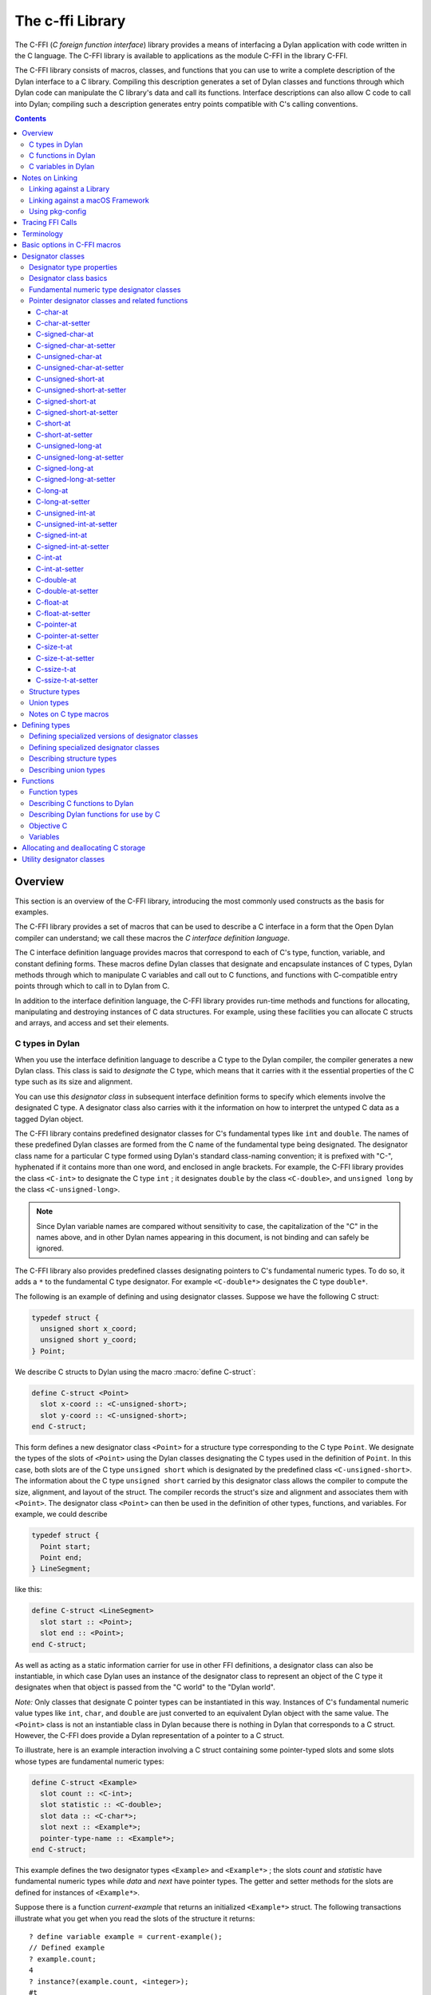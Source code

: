 .. index::
   single: C-FFI library
   single: libraries; C-FFI

*****************
The c-ffi Library
*****************

.. current-library:: c-ffi
.. current-module:: c-ffi

.. index::
   single: C-FFI library; introduction
   single: introduction to; C-FFI library
   single: libraries; introduction to C-FFI

The C-FFI (*C foreign function interface*) library provides a means of
interfacing a Dylan application with code written in the C language. The
C-FFI library is available to applications as the module C-FFI in the
library C-FFI.

The C-FFI library consists of macros, classes, and functions that you
can use to write a complete description of the Dylan interface to a C
library. Compiling this description generates a set of Dylan classes and
functions through which Dylan code can manipulate the C library's data
and call its functions. Interface descriptions can also allow C code to
call into Dylan; compiling such a description generates entry points
compatible with C's calling conventions.


.. contents::
   :depth: 3


Overview
========

This section is an overview of the C-FFI library, introducing the most
commonly used constructs as the basis for examples.

The C-FFI library provides a set of macros that can be used to describe
a C interface in a form that the Open Dylan compiler can
understand; we call these macros the *C interface definition language*.

The C interface definition language provides macros that correspond to
each of C's type, function, variable, and constant defining forms. These
macros define Dylan classes that designate and encapsulate instances of
C types, Dylan methods through which to manipulate C variables and call
out to C functions, and functions with C-compatible entry points through
which to call in to Dylan from C.

In addition to the interface definition language, the C-FFI library
provides run-time methods and functions for allocating, manipulating and
destroying instances of C data structures. For example, using these
facilities you can allocate C structs and arrays, and access and set
their elements.

.. index::
   single: C types; in Dylan
   single: Dylan; C types in

C types in Dylan
----------------

When you use the interface definition language to describe a C type to
the Dylan compiler, the compiler generates a new Dylan class. This class
is said to *designate* the C type, which means that it carries with it
the essential properties of the C type such as its size and alignment.

.. index::
   single: designator class

You can use this *designator class* in subsequent interface definition
forms to specify which elements involve the designated C type. A
designator class also carries with it the information on how to
interpret the untyped C data as a tagged Dylan object.

.. index::
   single: <C-double> class
   single: <C-int> class
   single: <C-unsigned-long> class
   single: classes; <C-int>
   single: classes; <C-unsigned-long>

The C-FFI library contains predefined designator classes for C's
fundamental types like ``int`` and ``double``. The names of these
predefined Dylan classes are formed from the C name of the fundamental
type being designated. The designator class name for a particular C type
formed using Dylan's standard class-naming convention; it is prefixed
with "C-", hyphenated if it contains more than one word, and enclosed in
angle brackets. For example, the C-FFI library provides the class
``<C-int>`` to designate the C type ``int`` ; it designates ``double``
by the class ``<C-double>``, and ``unsigned long`` by the class
``<C-unsigned-long>``.

.. note:: Since Dylan variable names are compared without sensitivity to
   case, the capitalization of the "C" in the names above, and in other
   Dylan names appearing in this document, is not binding and can safely be
   ignored.

.. index::
   single: <C-double*> class
   single: classes; <C-double*>
   single: classes; <C-double>

The C-FFI library also provides predefined classes designating pointers
to C's fundamental numeric types. To do so, it adds a ``*`` to the
fundamental C type designator. For example ``<C-double*>`` designates the
C type ``double*``.

The following is an example of defining and using designator classes.
Suppose we have the following C struct:

.. code-block:: c

    typedef struct {
      unsigned short x_coord;
      unsigned short y_coord;
    } Point;

.. index::
   single: define C-struct definition macro
   single: definition macros; define C-struct

We describe C structs to Dylan using the macro :macro:`define C-struct`:

.. code-block:: dylan

    define C-struct <Point>
      slot x-coord :: <C-unsigned-short>;
      slot y-coord :: <C-unsigned-short>;
    end C-struct;

.. index::
   single: <C-unsigned-short> class
   single: classes; <C-unsigned-short>
   single: classes; <Point>
   single: <Point> class

This form defines a new designator class ``<Point>`` for a structure type
corresponding to the C type ``Point``. We designate the types of the
slots of ``<Point>`` using the Dylan classes designating the C types used
in the definition of ``Point``. In this case, both slots are of the C
type ``unsigned short`` which is designated by the predefined class
``<C-unsigned-short>``. The information about the C type ``unsigned
short`` carried by this designator class allows the compiler to compute
the size, alignment, and layout of the struct. The compiler records the
struct's size and alignment and associates them with ``<Point>``. The
designator class ``<Point>`` can then be used in the definition of other
types, functions, and variables. For example, we could describe

.. code-block:: c

    typedef struct {
      Point start;
      Point end;
    } LineSegment;

like this:

.. code-block:: dylan

    define C-struct <LineSegment>
      slot start :: <Point>;
      slot end :: <Point>;
    end C-struct;

As well as acting as a static information carrier for use in other FFI
definitions, a designator class can also be instantiable, in which case
Dylan uses an instance of the designator class to represent an object of
the C type it designates when that object is passed from the "C world"
to the "Dylan world".

.. index::
   single: pointer types

*Note:* Only classes that designate C pointer types can be instantiated
in this way. Instances of C's fundamental numeric value types like ``int``,
``char``, and ``double`` are just converted to an equivalent Dylan object
with the same value. The ``<Point>`` class is not an instantiable class in
Dylan because there is nothing in Dylan that corresponds to a C struct.
However, the C-FFI does provide a Dylan representation of a pointer to a
C struct.

To illustrate, here is an example interaction involving a C struct
containing some pointer-typed slots and some slots whose types are
fundamental numeric types:

.. code-block:: dylan

    define C-struct <Example>
      slot count :: <C-int>;
      slot statistic :: <C-double>;
      slot data :: <C-char*>;
      slot next :: <Example*>;
      pointer-type-name :: <Example*>;
    end C-struct;

This example defines the two designator types ``<Example>`` and
``<Example*>`` ; the slots *count* and *statistic* have fundamental
numeric types while *data* and *next* have pointer types. The getter and
setter methods for the slots are defined for instances of ``<Example*>``.

Suppose there is a function *current-example* that returns an
initialized ``<Example*>`` struct. The following transactions illustrate
what you get when you read the slots of the structure it returns:

::

    ? define variable example = current-example();
    // Defined example
    ? example.count;
    4
    ? instance?(example.count, <integer>);
    #t
    ? example.statistic;
    10.5
    ? instance?(example.statistic, <float>);
    #t

The interactions above show that if we access structure slots that were
defined as being of one of C's fundamental numeric types, we get a Dylan
number of the equivalent value. The same thing happens if an imported C
function returns a fundamental numeric type: a Dylan number with the
same value appears in Dylan. Similarly, when setting slots in structs
expecting numbers or passing objects out to C functions expecting
numeric arguments, you should provide a Dylan number, and the C-FFI will
convert it automatically to its C equivalent.

::

    ? example.data;
    {<C-char> pointer #xff5e00}
    ? instance?(example.data, <C-char*>);
    #t
    ? example.next;
    {<Example> pointer #xff5f00}
    ? instance?(example.next, <Example*>);
    #t

The interactions above show that accessing structure slots with a
pointer type results in an instance of the Dylan class that designates
that type. Again, the same thing happens if an imported C function
returns a pointer type: an instance of the corresponding designator
class is created. Similarly, when setting slots in structs expecting
pointers or passing objects out to C functions expecting pointer
arguments, you should provide an instance of the Dylan designator class
for that pointer type, and the C-FFI will convert it automatically to
the raw C pointer value.

Later sections describe all the macros available for defining C types
and the functions available for manipulating them.

.. index::
   single: C functions; in Dylan
   single: Dylan; C functions in

C functions in Dylan
--------------------

When you use the interface definition language to describe a C function
to the Dylan compiler, the compiler generates a new Dylan function. This
*wrapper function* accepts Dylan arguments and returns Dylan results. It
converts each of its arguments from a Dylan object to a corresponding C
value before calling the C function it wraps. The C-FFI converts any
results that the C function returns into Dylan objects before returning
them to the caller.

.. index::
   single: define C-variable definition macro

In order for Dylan to be able to call into C correctly, C functions must
be described to Dylan in the same detail a C header file would provide a
calling C program. Specifically, for every function we must provide the
C name and the type of its arguments and results. As with struct
definitions, these types are indicated by naming the designator classes
corresponding to the C types involved in the C-FFI description of the C
function.

The following is an example of defining and using wrapper functions.
Suppose we have the following ``extern`` C function declaration:

.. code-block:: c

    extern double cos (double angle);

.. index::
   single: definition macros; define C-function

We describe C functions to Dylan using the C-FFI macro :macro:`define
C-function`:

.. code-block:: dylan

    define C-function C-cos
      parameter angle :: <C-double>;
      result cos :: <C-double>;
      c-name: "cos"
    end C-function;

.. index::
   single: define C-function definition macro
   single: definition macros; define C-function

The name appearing immediately after the :macro:`define C-function` is
the name we want to give to the Dylan variable to which our wrapper
function will be bound. We call it *C-cos*. We also give the actual C
name of the function we want to wrap as the value of the keyword
*c-name:*.

Once we have compiled the definition — and assuming the compiled version
of the C library implementing *cos* has been linked in with the Dylan
application — we can call the wrapper function just like any other Dylan
function:

.. index::
   single: + method

::

    ? C-cos(0.0);
    1.0

.. index::
   single: define C-callable-wrapper definition macro
   single: definition macros; define C-callable-wrapper
   single: methods; +

As we noted above, when values are passed back and forth between Dylan
and C, the C-FFI performs automatic conversions. In this case, the type
of the parameter and the result are both fundamental numeric types which
means that the C-FFI will accept and return Dylan floats, converting to
and from raw C floats as necessary.

As well as making C functions available to Dylan code, the C-FFI allows
us to make Dylan functions available to call from C code. We do this by
defining a *C-callable* wrapper function. A C-callable wrapper is a
Dylan function that a C program can call. The C-callable wrapper has a C
calling convention. When a C program calls a C-callable wrapper, the
C-FFI performs the necessary data conversions and then invokes a Dylan
function.

You can pass C-callable wrappers into C code for use as callbacks. You
can also give them names visible in C, so that C clients of Dylan code
can call into Dylan directly by invoking a named function.

The argument and result conversions performed by C-callable wrappers are
just like those done within Dylan wrapper functions. The macro that
defines C-callable wrappers is called :macro:`define C-callable-wrapper`
and we describe it in detail later. For now, consider the following
simple example. Suppose we have a C ``extern`` function declaration
*AddDouble*:

.. code-block:: c

    extern double AddDouble (double x, double y);

This function is intended to return the sum of two ``double`` values.
Instead of implementing the function in C, we can implement it in Dylan
using Dylan's generic function :drm:`+`. All we need to do is define a
C-callable wrapper for :drm:`+`, as follows:

.. code-block:: dylan

    define C-callable-wrapper AddDoubleObject of \+
      parameter x :: <C-double>;
      parameter y :: <C-double>;
      c-name: "AddDouble";
    end C-callable-wrapper;

We can now call ``AddDouble`` in C. Our wrapper will be invoked, the C
arguments will be converted and passed to Dylan's + generic function,
and then the result of the computation will be converted and passed back
to C:

.. code-block:: c

    {
      extern double AddDouble (double x, double y);
      double result;

      result = AddDouble(1.0, 2.0);
    }

The C-FFI binds the Dylan variable *AddDoubleObject* to a Dylan object
representing the function pointer of the C-callable wrapper. This
reference allows the C-callable wrapper to be passed to a C function
expecting a callback argument.

.. index::
   single: C variables in Dylan
   single: Dylan; C variables in

C variables in Dylan
--------------------

When you use the interface definition language to describe a C variable
to the Dylan compiler, the compiler generates new Dylan getter and
setter functions for reading and setting the variable's value from
Dylan. If the variable is constant, it defines a getter function only.

The getter function converts the C value to a Dylan value before
returning it according to the variable's declared type. Similarly, the
setter function converts its argument, as Dylan value, into a C value
before setting the C variable. These conversions happen according to the
same rules that apply to other C-Dylan world transition points, such as
argument passing or structure slot access.

.. index::
   single: define C-address definition macro
   single: definition macros; define C-address
   single: definition macros; define C-variable

In order for Dylan to be able to access a C variable correctly, we must
describe the variable to Dylan in the same detail that a C header file
would give to a C program that uses it. Specifically, we must provide
the C name and the type of the variable. As with struct and function
definitions, we indicate C types by naming the appropriate Dylan
designator classes.

Here is an example of defining and using C variables. Suppose we have
the following ``extern`` C variable declaration:

.. code-block:: c

    extern double mean;

.. index::
   single: define C-function definition macro

We describe C variables to Dylan using the C-FFI macro :macro:`define
C-variable`:

.. code-block:: dylan

    define C-variable C-mean :: <C-double>
      c-name: "mean";
    end C-variable;

The name immediately after the :macro:`define C-variable` is the name of
the Dylan variable to which the getter for our C variable will be bound.
In this case it is *C-mean*.

We give the C name of the variable as the value of the keyword *c-name:*.
Once we have compiled the definition — and assuming the compiled
version of the C library defining *mean* has been linked in with the
Dylan application — we can call the getter function just like any other
Dylan function:

::

    ? C-mean();
    1.5

By default, the C-FFI also defines a setter function for the variable.
The setter name uses Dylan's convention of appending "-setter" to the
getter name.

::

    ? C-mean() := 0.0;
    0.0
    ? C-mean();
    0.0

As described above, when values are passed back and forth between Dylan
and C, the C-FFI performs automatic conversions. In this case, the type
of the variable is a fundamental numeric type which means that the C-FFI
accepts and returns Dylan floats, converting to and from raw C floats as
necessary.

.. note:: We could achieve the same result by using the :macro:`define
   C-address` macro, which defines a constant that is a pointer to the
   storage allocated for the C variable.

Notes on Linking
================

When using C-FFI, you will typically need to link in an existing library
or framework.

:doc:`LID files <../lid>` provide many options for controlling
the compilation and linking of the project depending on what exactly
is required.

Linking against a Library
-------------------------

This can be done in a :doc:`LID file <../lid>` using the :ref:`C-Libraries <lid-c-libraries>`
keyword.  This supports both static and shared libraries. It also supports
specifying a search path.  For example::

    C-Libraries: -lGL

Linking against a macOS Framework
---------------------------------

Just as with a regular shared library, the :ref:`C-Libraries <lid-c-libraries>`
keyword in a :doc:`LID file <../lid>`.  For example::

    C-Libraries: -framework OpenGL

Using pkg-config
----------------

Libraries that use "pkg-config" are slightly more complicated to work with in
that they require using the :ref:`Jam-Includes <lid-jam-includes>` keyword and
an additional file within the project.  The GTK+ bindings provide multiple
examples of this.

In the LID file, you would include the additional Jam file::

    Jam-Includes: gtk-dylan.jam

And you would provide the additional Jam file::

    {
      local _dll = [ FDLLName $(image) ] ;
      LINKLIBS on $(_dll) += `pkg-config --libs gtk+-3.0` ;
      CCFLAGS += `pkg-config --cflags gtk+-3.0` ;
    }

Tracing FFI Calls
=================

When working with the C-FFI, it is very useful to be able to trace what
is happening, what is getting called, what the arguments are, and what
the return value is. To aid in this, C-FFI enables the programmer to
enable tracing.

To do this, you will need to exclude the default implementation of
tracing when importing the ``c-ffi`` module and define your own
implementation.

In your ``library.dylan``, you would change your module declaration:

.. code-block:: dylan

    use c-ffi;

to:

.. code-block:: dylan

    use c-ffi, exclude: {
      $trace-ffi-calls,
      log-entry,
      log-exit };
    use format-out;

Note that we've used the ``format-out`` module from the ``io``
library in addition to the exclusion.

After doing that, you can define your own implementation of
tracing such that your implementation is in the same lexical
scope as the ``C-function`` definitions that you want to trace:

.. code-block:: dylan

    define constant $trace-ffi-calls = #t;

    define inline-only function log-entry(c-function-name, #rest args) => ();
      format-out("entering %s %=", c-function-name, args);
    end;
    define inline-only function log-exit(c-function-name, #rest results) => ();
      format-out(" => %=\n", results);
    end;

    define C-function ...

When this is run, you will see output like::

    entering nn_socket #[1, 16] => #[0]
    entering nn_socket #[1, 16] => #[1]
    entering nn_bind #[0, "inproc://a"] => #[1]
    entering nn_connect #[1, "inproc://a"] => #[1]
    entering nn_send #[1, #x007D0AAC, 3, 0] => #[3]
    entering nn_recv #[0, #x007D0AE4, 3, 0] => #[3]
    entering nn_close #[0] => #[0]
    entering nn_close #[1] => #[0]

.. index::
   single: C-FFI library; terminology
   single: terminology in C-FFI library

Terminology
===========

For the rest of this chapter, we adopt the following terminology,
hopefully not too inconsistent with common C terminology:

- *Base type* Basic units of data storage (C's variously sized
  integers, characters, and floating point numbers) and aggregate
  records (structs and unions).
- *Derived type*. A type based on some other type (C's pointer, array,
  and function types).
- *Fundamental numeric type*. One of C's integer or floating point types.
  This does not include pointer types, structure types, or union types.

.. index::
   single: basic options in C-FFI macros
   single: C-FFI macros
   single: macros; C-FFI macros, basic options
   single: options in C-FFI macros

Basic options in C-FFI macros
=============================

The defining macros of the C-FFI share a consistent core set of options
which are worth describing here:

- A *c-name* argument. Every defining form allows you to specify the
  corresponding C entity through the keyword *c-name:*. It is optional
  in some forms but required in others. You can define types that have
  no named opposite number in C, and the c-name option is always
  optional in type definitions. On the other hand, you must always name
  an imported C function or variable so that Dylan knows the correct
  name from the compiled C library to link with.

  In general, any C entity you can declare in C using ``extern`` can only be
  found by the C-FFI if you pass a *c-name* argument to the corresponding
  C-FFI definition.

  The sole exception to this is the ``define objc-selector`` form which
  instead takes a ``selector:`` keyword.

- A *pointer-type-name* argument. All the type-defining forms allow you
  to name the type for a pointer to the type being defined. This is
  normally specified throughout the *pointer-type-name:* keyword
  option.

.. index::
   single: classes; designator
   single: designator class
   single: designator classes

Designator classes
==================

As `Overview`_ explained, the C-FFI defines some Dylan classes to designate
C types and to describe how they are passed to and from Dylan. These
*designator classes* carry with them static information about the C type
they designate.

The C-FFI library provides an initial set of designator classes
corresponding to C's fundamental types, as well as macros for generating
designator classes corresponding to C's pointer types and for extending
the translation between C data and Dylan objects.

Designator classes that correspond to fundamental numeric types are not
instantiable. When you pass a numeric value to Dylan from C, the C-FFI
simply generates a Dylan number with the same value. Similarly, a Dylan
number passed to C is converted to a C number of the appropriate type
and value.

Each of the fundamental designator classes indicate a conversion to or
from a unique Dylan class. The conversions that take place are described
in detail in the documentation for each designator class.

The main reasons for this design are increased efficiency, simplified
implementation, and added convenience when working with numeric values.
The designator classes for the numeric types could have been made
instantiable and placed beneath the appropriate number protocol classes
in Dylan, but these extra representations in such a fundamental area
could cause problems for Dylan compilers. In addition, to make these
instantiable designator classes convenient to work with, the C-FFI would
also have to define methods on the standard arithmetic and comparison
operators. It is simpler to represent these fundamental types with
existing Dylan objects.

.. index::
   single: <C-pointer> class
   single: classes; <C-pointer>

However, the designator classes that correspond to pointer types *are*
instantiable. When you pass a pointer from C to Dylan, the C-FFI
constructs an instance of the appropriate designator class that contains
the raw address. A wrapped pointer like this can be passed out to some C
code that is expecting a compatible pointer — the C-FFI extracts the raw
address before handing it to C code. The documentation for the abstract
class :class:`<C-pointer>` describes the compatibility rules for pointer
types.

This feature of pointer designator classes allows Dylan code to be typed
to a specific kind of pointer. For example, you can define methods that
specialize on different kinds of pointer on the same generic function.

.. index::
   single: <C-statically-typed-pointer> class
   single: <C-string> class
   single: <C-statically-typed-pointer> class
   single: classes; <C-pointer>
   single: classes; <C-statically-typed-pointer>
   single: classes; <C-string>
   single: define C-mapped-subtype definition macro
   single: define C-pointer-type definition macro
   single: definition macros; define C-mapped-subtype
   single: definition macros; define C-pointer-type
   single: designator property; export-function
   single: designator property; export-type
   single: designator property; import-function
   single: designator property; import-type
   single: designator property; pointer-type
   single: designator property; referenced-type
   single: designator type properties
   single: export-function; designator-property
   single: export-type; designator-property
   single: import-function; designator property
   single: import-type; designator-property
   single: pointer-type; designator property
   single: properties; designator type
   single: referenced-type; designator property
   single: type properties; designator

Designator type properties
--------------------------

To understand how designator classes work, it is useful to know about
their properties. A few of these properties are accessible
programmatically, but others are implicit and only really exist in the
compiler. Some of the properties may be empty.

A *referenced type* is the designator type to which a pointer refers. A
designator's *referenced-type* only has a value for subtypes of
:class:`<C-statically-typed-pointer>`. Programs can access the
referenced type through the function *referenced-type*.

.. index::
   single: <C-pointer> class

A designator class's *pointer-type* only has a value for each of
those types that has a pointer designator type that refers to it. Most
of the constructs that define a new designator type also define a
pointer-type for that designator. Many of the macros that define
designators accept a *pointer-type-name:* keyword to bind the
*pointer-type* of the defined designator to a given variable. The
pointer-type is not programmatically available because it may not have
been defined. You can assure that there is a pointer-type for a
particular designator by using the macro :macro:`define c-pointer-type`.

A designator class's *import type* and *export type* are instantiable
Dylan types that describe the Dylan instantiation of a designator class
when it is used in a position that *imports* values from C, or *exports*
values to C.

Nearly all of the C-FFI's designators have import and export types that
are equivalent. Some, such as :class:`<C-string>`, have different import
and export types because it is possible to pass a pointer to a Dylan
object to C directly without creating a C pointer object, or copying the
underlying data, but when importing a string from C it is not practical
to copy the contents and create a Dylan string. By default, the import
and export types for any subtype of :class:`<C-pointer>` are the class
itself. You can override this by defining a new subclass with the macro
:macro:`define C-mapped-subtype`.

You can define a designator's *import-function* and *export-function* by
using the macro :macro:`define C-mapped-subtype`. These functions are
merely the procedural specifications for translating the C data to Dylan
and back. The *import* and *export* functions are inherited when you
define a subclass for a designator.

.. index::
   single: designator class
   single: designator classes; basics

Designator class basics
-----------------------

.. index::
   single: <C-value> class
   single: classes; <C-value>

.. class:: <C-value>
   :sealed:
   :abstract:

   :description:

     The abstract superclass of all designator classes. It is a subclass
     of :drm:`<object>`. It has neither an *export-type* nor an
     *import-type*, so you cannot use it when designating a transition
     between C and Dylan.

.. index::
   single: <C-void> class
   single: classes; <C-void>

.. class:: <C-void>
   :sealed:
   :abstract:

   :description:

     The abstract superclass of all designator classes. It is a subclass
     of :class:`<C-value>`. It has neither an *export-type* nor an
     *import-type*, so you cannot use it when designating a transition
     between C and Dylan.

     This class is only useful in that it is the *referenced-type* for
     :class:`<C-void*>`.

.. index::
   single: functions; size-of
   single: size-of function

.. function:: size-of

   Takes a designator class and returns the size of the C type that the
   class designates.

   :signature: size-of *designator-class* => *size*

   :parameter designator-class: A subclass of :class:`<C-value>`.
   :value size: An instance of :drm:`<integer>`.

   :description:

     Takes a designator class and returns the size of the C type that
     the class designates.

     The ``size-of`` function can be applied to any designator class.
     However, if it is applied to :class:`<C-void>`, :class:`<C-value>`,
     or :class:`<C-struct>`, it returns zero. It corresponds to C's
     ``sizeof`` operator and returns an integer, *size*, in the same
     units as ``sizeof`` does on the target platform. It can be useful
     when allocating a C object whose declared size is not accurate and
     has to be adjusted manually.

.. index::
   single: alignment-of function
   single: functions; alignment-of

.. function:: alignment-of

   Takes a designator class and returns the alignment of the C type that
   the class designates.

   :signature: alignment-of *designator-class* => *alignment*

   :parameter designator-class: A subclass of :class:`<C-value>`.
   :value alignment: An instance of :drm:`<integer>`.

   :description:

     Takes a designator class and returns the alignment of the C type
     that the class designates. The ``alignment-of`` function can be
     applied to any designator class. It returns the alignment as an
     integer, in the same units as :func:`size-of` does.

.. index::
   single: classes; fundamental numeric type designator classes
   single: designator classes; fundamental numeric type
   single: fundamental numeric type
   single: fundamental numeric type designator classes
   single: type designator classes; fundamental numeric

Fundamental numeric type designator classes
-------------------------------------------

This section describes the pre-defined designator classes for
fundamental C numeric types. On page `Designator
classes`_ we saw that none of these designator types
are instantiable: a number on one side of the interface is converted to
a number on the other side with the same value.

There are some additional details to note about integer representations.
Because Dylan's integer representations do not match C's exactly, for
each of the C integer types there are three designator classes that can
be used to translate Dylan representations to that C integer. The
categories are *plain*, *unsafe*, and *raw* integers.

.. index::
   single: <C-unsigned-short> class
   single: classes; <C-unsigned-short>

*Plain* integer designators — of which the class ``<C-unsigned-short>`` is
an example — translate C integer values to instances of :drm:`<integer>`. If
the integer being translated is too big for the destination, the C-FFI
signals an error. There are two ways this can happen.

- On export, the C-FFI signals an error if the Dylan value has more
  significant bits than the C integer.

.. index::
   single: <C-unsigned-short> class
   single: classes; <C-unsigned-short>

This can happen if, for example, the designator is ``<C-unsigned-short>``,
and the Dylan value is negative, or if *unsigned* *short* on that
platform is 16 bits wide, but the Dylan integer has more than 16
significant bits. The check will be omitted if the compiler can
determine that no Dylan value outside the safe range can reach there.
This can be done using a limited integer type.

- On import into Dylan, the C-FFI signals an error if it cannot
  represent the C value using a Dylan :drm:`<integer>`.

This can happen with any C integer type that is more than 30 bits wide.
The size of a Dylan :drm:`<integer>` depends on the particular platform, but
it is guaranteed to be at least 30 bits in length.

.. index::
   single: <C-unsafe-unsigned-short> class
   single: classes; <C-unsafe-unsigned-short>

The C-FFI never signals an error for the *unsafe* designator classes —
of which the class ``<C-unsafe-unsigned-short>`` is an example — but if
the destination is too small for the value, the most significant bits of
the value are chopped off to fit into the destination. Because there is
no checking, using the unsafe designator classes brings a very small
performance improvement, but nonetheless you should not use them unless
you are certain you will not lose any bits.

.. index::
   single: classes; <C-raw-unsigned-int>
   single: classes; <machine-word>
   single: <machine-word> class

*Raw* designator classes — of which the class ``<C-raw-unsigned-int>`` is
an example — represent the integer on the Dylan side as a
:class:`<machine-word>`. An instance of ``<machine-word>`` is guaranteed to have
enough bits to represent any C ``long`` value, or any C ``void*`` value.
Note that a ``<machine-word>`` value may still have more significant bits
than some C integer types, and so the C-FFI may still signal an overflow
error if the ``<machine-word>`` value, interpreted as indicated by the
designator, has more significant bits than may be held in the indicated
C type.

`The integer designator classes and their mappings.`_ shows all raw, plain,
and unsafe integer designator types exported from the C-FFI module.

.. index::
   single: <C-char> class
   single: <C-int> class
   single: <C-raw-char> class
   single: <C-raw-int> class
   single: <C-raw-signed-char> class
   single: <C-raw-signed-int> class
   single: <C-raw-signed-long> class
   single: <C-raw-signed-short> class
   single: <C-raw-unsigned-char> class
   single: <C-raw-unsigned-int> class
   single: <C-raw-unsigned-long> class
   single: <C-raw-unsigned-short> class
   single: <C-signed-char> class
   single: <C-signed-int> class
   single: <C-signed-long> class
   single: <C-signed-short> class
   single: <C-unsafe-char> class
   single: <C-unsafe-int> class
   single: <C-unsafe-signed-int> class
   single: <C-unsafe-signed-char> class
   single: <C-unsafe-signed-long> class
   single: <C-unsafe-signed-short> class
   single: <C-unsafe-unsigned-char> class
   single: <C-unsafe-unsigned-int> class
   single: <C-unsafe-unsigned-long> class
   single: <C-unsafe-unsigned-short> class
   single: <C-unsigned-char> class
   single: <C-unsigned-int> class
   single: <C-unsigned-long> class
   single: <C-unsigned-short> class
   single: classes; <C-char>
   single: classes; <C-int>
   single: classes; <C-raw-char>
   single: classes; <C-raw-int>
   single: classes; <C-raw-signed-char>
   single: classes; <C-raw-signed-int>
   single: classes; <C-raw-signed-long>
   single: classes; <C-raw-signed-short>
   single: classes; <C-raw-unsigned-char>
   single: classes; <C-raw-unsigned-int>
   single: classes; <C-raw-unsigned-long>
   single: classes; <C-raw-unsigned-short>
   single: classes; <C-signed-char>
   single: classes; <C-signed-int>
   single: classes; <C-signed-long>
   single: classes; <C-signed-short>
   single: classes; <C-unsafe-char>
   single: classes; <C-unsafe-int>
   single: classes; <C-unsafe-signed-int>
   single: classes; <C-unsafe-signed-char>
   single: classes; <C-unsafe-signed-long>
   single: classes; <C-unsafe-signed-short>
   single: classes; <C-unsafe-unsigned-char>
   single: classes; <C-unsafe-unsigned-int>
   single: classes; <C-unsafe-unsigned-long>
   single: classes; <C-unsafe-unsigned-short>
   single: classes; <C-unsigned-char>
   single: classes; <C-unsigned-int>
   single: classes; <C-unsigned-short>
   single: classes; <machine-word>
   single: generic functions; pointer-value
   single: generic functions; pointer-value-setter
   single: <machine-word> class
   single: pointer-value generic function
   single: pointer-value-setter generic function

.. table:: The integer designator classes and their mappings.
   :name: The integer designator classes and their mappings.

   +-------------------------------+--------------------+--------------------+
   | Designator name               | C type             | Dylan type(s)      |
   +===============================+====================+====================+
   | ``<C-int>``                   | ``int``            | :drm:`<integer>`   |
   +-------------------------------+--------------------+--------------------+
   | ``<C-raw-int>``               | ``int``            | ``<machine-word>`` |
   +-------------------------------+--------------------+--------------------+
   | ``<C-unsafe-int>``            | ``int``            | :drm:`<integer>`   |
   +-------------------------------+--------------------+--------------------+
   | ``<C-raw-signed-int>``        | ``signed int``     | ``<machine-word>`` |
   +-------------------------------+--------------------+--------------------+
   | ``<C-unsafe-signed int>``     | ``signed int``     | :drm:`<integer>`   |
   +-------------------------------+--------------------+--------------------+
   | ``<C-signed-int>``            | ``signed int``     | :drm:`<integer>`   |
   +-------------------------------+--------------------+--------------------+
   | ``<C-raw-unsigned-int>``      | ``unsigned int``   | ``<machine-word>`` |
   +-------------------------------+--------------------+--------------------+
   | ``<C-unsafe-unsigned-int>``   | ``unsigned int``   | :drm:`<integer>`   |
   +-------------------------------+--------------------+--------------------+
   | ``<C-unsigned-int>``          | ``unsigned int``   | :drm:`<integer>`   |
   +-------------------------------+--------------------+--------------------+
   | ``<C-unsigned-long>``         | ``unsigned long``  | :drm:`<integer>`   |
   +-------------------------------+--------------------+--------------------+
   | ``<C-signed-long>``           | ``signed long``    | :drm:`<integer>`   |
   +-------------------------------+--------------------+--------------------+
   | ``<C-unsafe-unsigned-long>``  | ``unsigned long``  | :drm:`<integer>`   |
   +-------------------------------+--------------------+--------------------+
   | ``<C-unsafe-signed-long>``    | ``signed long``    | :drm:`<integer>`   |
   +-------------------------------+--------------------+--------------------+
   | ``<C-raw-unsigned-long>``     | ``unsigned long``  | ``<machine-word>`` |
   +-------------------------------+--------------------+--------------------+
   | ``<C-raw-signed-long>``       | ``signed long``    | ``<machine-word>`` |
   +-------------------------------+--------------------+--------------------+
   | ``<C-unsigned-short>``        | ``unsigned short`` | :drm:`<integer>`   |
   +-------------------------------+--------------------+--------------------+
   | ``<C-signed-short>``          | ``signed short``   | :drm:`<integer>`   |
   +-------------------------------+--------------------+--------------------+
   | ``<C-unsafe-unsigned-short>`` | ``unsigned short`` | :drm:`<integer>`   |
   +-------------------------------+--------------------+--------------------+
   | ``<C-unsafe-signed-short>``   | ``signed short``   | :drm:`<integer>`   |
   +-------------------------------+--------------------+--------------------+
   | ``<C-raw-unsigned-short>``    | ``unsigned short`` | ``<machine-word>`` |
   +-------------------------------+--------------------+--------------------+
   | ``<C-raw-signed-short>``      | ``signed short``   | ``<machine-word>`` |
   +-------------------------------+--------------------+--------------------+
   | ``<C-unsigned-char>``         | ``unsigned char``  | :drm:`<integer>`   |
   +-------------------------------+--------------------+--------------------+
   | ``<C-signed-char>``           | ``signed char``    | :drm:`<integer>`   |
   +-------------------------------+--------------------+--------------------+
   | ``<C-unsafe-unsigned-char>``  | ``unsigned char``  | :drm:`<integer>`   |
   +-------------------------------+--------------------+--------------------+
   | ``<C-unsafe-signed-char>``    | ``signed char``    | :drm:`<integer>`   |
   +-------------------------------+--------------------+--------------------+
   | ``<C-raw-unsigned-char>``     | ``unsigned char``  | ``<machine-word>`` |
   +-------------------------------+--------------------+--------------------+
   | ``<C-raw-signed-char>``       | ``signed char``    | ``<machine-word>`` |
   +-------------------------------+--------------------+--------------------+
   | ``<C-char>``                  | ``char``           | :drm:`<integer>`   |
   +-------------------------------+--------------------+--------------------+
   | ``<C-unsafe-char>``           | ``char``           | :drm:`<integer>`   |
   +-------------------------------+--------------------+--------------------+
   | ``<C-raw-char>``              | ``char``           | ``<machine-word>`` |
   +-------------------------------+--------------------+--------------------+
   | ``<C-size-t>``                | ``size_t``         | :drm:`<integer>`   |
   +-------------------------------+--------------------+--------------------+
   | ``<C-unsafe-size-t>``         | ``size_t``         | :drm:`<integer>`   |
   +-------------------------------+--------------------+--------------------+
   | ``<C-raw-size-t>``            | ``size_t``         | ``<machine-word>`` |
   +-------------------------------+--------------------+--------------------+
   | ``<C-ssize-t>``               | ``ssize_t``        | :drm:`<integer>`   |
   +-------------------------------+--------------------+--------------------+
   | ``<C-unsafe-ssize-t>``        | ``ssize_t``        | :drm:`<integer>`   |
   +-------------------------------+--------------------+--------------------+
   | ``<C-raw-ssize-t>``           | ``ssize_t``        | ``<machine-word>`` |
   +-------------------------------+--------------------+--------------------+

For each of the fundamental integer designator types, *<C-* *xxx* *>*,
there is also a type designating pointers to that type called *<C-*
*xxx* *\*>*. In addition, the C-FFI defines methods for
:gf:`pointer-value` and :gf:`pointer-value-setter`, with appropriate
translation behavior for each of the types designating pointers to the
fundamental integer designator types.

.. index::
   single: <C-number> class
   single: <C-value> class
   single: classes; <C-number>
   single: classes; <C-value>

.. class:: <C-number>
   :sealed:
   :abstract:

   :superclasses: :class:`<C-value>`

   :description:

     The abstract superclass of all classes that designate a fundamental
     numeric C type.

.. index::
   single: <C-float> class
   single: classes; <C-float>

.. class:: <C-float>
   :sealed:
   :abstract:

   :description:

     The class of C floating point values.

.. index::
   single: <C-double> class
   single: classes; <C-double>

.. class:: <C-double>
   :sealed:
   :abstract:

   :description:

     The class of C double-precision values.

.. index::
   single: <C-int> class
   single: <C-int*> class
   single: classes; <C-int*>
   single: classes; <C-int>
   single: classes; pointer designator
   single: designator classes; pointer
   single: pointer designator classes and related functions
   single: pointer designator classes and related functions

Pointer designator classes and related functions
------------------------------------------------

This section describes the pre-defined classes that designate C pointer
types. Subclasses of the abstract classes documented here are
instantiable, and C pointers are represented in Dylan by instances of
these classes.

.. note:: Pointer designator classes are defined for all the designator
   classes in `The integer designator classes and their
   mappings.`_, but are not listed here. To form the name
   of the pointer designator class for a particular designator class,
   append a ``*`` to the part of the name enclosed in angle brackets. Thus
   for ``<C-int>`` the pointer designator class is ``<C-int*>``.

.. index::
   single: <C-pointer> class
   single: <C-value> class
   single: classes; <C-pointer>
   single: classes; <C-value>

.. class:: <C-pointer>
   :primary:
   :open:
   :abstract:

   :superclasses: :class:`<C-value>`

   :description:

     The abstract superclass of all classes that designate a C pointer
     type. Instances of concrete subclasses of :class:`<C-pointer>`
     encapsulate a raw C address. The make methods on subclasses of
     :class:`<C-pointer>` accept the keyword argument ``address:``,
     which must be a Dylan :drm:`<integer>` or :class:`<machine-word>`
     representation of the C address.

.. index::
   single: functions; pointer-address
   single: pointer-address function

.. function:: pointer-address

   Recovers the address from an instance of :class:`<C-pointer>` and returns it as
   a Dylan :class:`<machine-word>`.

   :signature: pointer-address *C-pointer* => *address*

   :parameter c-pointer: An instance of :class:`<C-pointer>`.
   :value address: An instance of :class:`<machine-word>`.

   :description:

     Recovers the address from an instance of :class:`<C-pointer>` and
     returns it as a Dylan :class:`<machine-word>`.

.. function:: pointer-cast

   Converts a pointer from one pointer type to another.

   :signature: pointer-cast *pointer-designator-class* *C-pointer* => *new-C-pointer*

   :parameter pointer-designator-class: A subclass of :class:`<C-pointer>`.
   :parameter c-pointer: An instance of :class:`<C-pointer>`.
   :value new-c-pointer: An instance of :class:`<C-pointer>`.

   :description:

     Converts a pointer from one pointer type to another. The new
     pointer will have the same address as the old pointer.

.. index::
   single: functions; null-pointer
   single: null-pointer function

.. function:: null-pointer

   Returns a null pointer whose type is given by the
   pointer-designator-class.

   :signature: null-pointer *pointer-designator-class* => *null-pointer*

   :parameter pointer-designator-class: A subclass of :class:`<C-pointer>`.
   :parameter c-pointer: An instance of :class:`<C-pointer>`.
   :value new-c-pointer:

   :description:

     Returns a null pointer whose type is given by
     *pointer-designator-class*. Note that different calls to
     ``null-pointer`` may return the same object.

.. index::
   single: functions; null-pointer?
   single: null-pointer? function

.. function:: null-pointer?

   Returns true if a pointer is null

   :signature: null-pointer? *C-pointer* => *boolean*

   :parameter c-pointer: An instance of :class:`<C-pointer>`.
   :value boolean: An instance of :drm:`<boolean>`.

   :description:

     Returns :drm:`#t` if a pointer is null and :drm:`#f` otherwise.

.. index::
   single: <C-void*> class
   single: classes; <C-void*>

.. class:: <C-void\*>
   :open:
   :concrete:

   :superclasses: :class:`<C-pointer>`

   :description:

     The class designating C's ``void*`` pointer type. No
     :gf:`pointer-value` methods are defined on this class.

.. index::
   single: <C-pointer> class
   single: <C-statically-typed-pointer> class
   single: classes; <C-pointer>
   single: classes; <C-statically-typed-pointer>

.. class:: <C-statically-typed-pointer>
   :open:
   :abstract:

   :superclasses: :class:`<C-pointer>`, :class:`<mutable-object-with-elements>`

   :description:

     The abstract superclass of all classes designating a C pointer type
     for a non-*void* base.

.. index::
   single: define C-pointer-type definition macro
   single: definition macros; define C-pointer-type

.. macro:: define C-pointer-type
   :defining:

   Defines a constant bound to a pointer class designating pointers to a
   designator class name.

   :macrocall:
     .. code-block:: dylan

       define C-pointer-type *pointer-class-name* => *designator-class-name*

   :parameter pointer-class-name: A Dylan variable name.
   :value designator-class: A Dylan name.

   :description:

     Defines a constant bound to a pointer class designating pointers to
     *designator-class-name*. Note that the pointer type may already
     exist. The class defined will be open, abstract and instantiable.
     Objects returned by ``make(*pointer-class-name*)`` will be
     instances of a sealed concrete subclass of *pointer-class-name*.

.. index::
   single: functions; referenced-type
   single: referenced-type function

.. function:: referenced-type

   Returns the class designating the contents type of the designated C
   pointer type.

   :signature: referenced-type *pointer-designator-class* => *designator-class*

   :parameter pointer-designator-class: A subclass of :class:`<C-pointer>`.
   :value designator-class: A subclass of :class:`<C-value>`.

   :description:

     Returns the class designating the contents type of the C pointer
     type designated by pointer-designator-class. The same designator
     class is returned whenever *referenced-type* is called with the
     same argument.

.. index::
   single: classes; <C-pointer>
   single: define C-subtype definition macro

.. function:: c-type-cast

   Converts a value to a value of a specified type, according to the
   semantics of a C type cast.

   :signature: c-type-cast *type* *value* => *value*

   :parameter type: See Description.
   :parameter value: An instance of :drm:`<object>`.
   :value value: An instance of :drm:`<object>`.

   :description:

     .. index::
	single: define C-subtype definition macro
	single: definition macros; define C-subtype
	single: generic functions; pointer-value
	single: pointer-value generic function

     Returns the value of the second argument, converted to the type
     specified by the first argument, in accordance with the semantics of a C
     type cast. This is convenient to use when translating C code to Dylan.
     It may also be helpful for converting a value to the form required by a
     C-function wrapper argument.

     The first argument can be either a C type designator or one of the Dylan
     classes :drm:`<boolean>`, :drm:`<character>`, :class:`<machine-word>`, or any subclass
     of :drm:`<number>`. For a C type designator, the value is converted to the
     Dylan class which it maps to. *<C-* [*un* ]*signed-short>* and *<C-*
     [*un* ]*signed-char>* truncate the value as well as ensuring that it is
     an :drm:`<integer>`.

   :example:

     For example, with a function declared in C as

     .. code-block:: c

       Foo(long x);

     and called as

     .. code-block:: c

       Foo((long) p);

     if the Dylan declaration is

     .. index::
	single: <C-pointer> class

     .. code-block:: dylan

       define C-function Foo
         parameter x :: <C-both-long>;
         c-name: "Foo";
       end;

     then the equivalent call will be:

     .. code-block:: dylan

       Foo(c-type-cast(<C-both-long>, p));

     which will ensure that the C semantics are preserved without needing to
     analyze exactly what the type cast is doing.

     The functions :gf:`pointer-value` and :gf:`pointer-value-setter`
     perform the primitive Dylan-to-C and C-to-Dylan conversions as
     documented with the designator class of the pointer's contents type
     (see `The integer designator classes and their mappings.`_). The
     C-FFI signals an error if it cannot convert the object you attempt
     to store in the pointer to a compatible type.

     These two functions are part of a protocol for extending the C type
     conversions. You can define new methods for :gf:`pointer-value` and
     :gf:`pointer-value-setter` for types defined by :macro:`define
     C-subtype` that are subtypes of :class:`<C-pointer>`.

.. index::
   single: generic functions; pointer-value-setter
   single: pointer-value-setter generic function

.. generic-function:: pointer-value
   :open:

   Dereferences a c-typed pointer using its encapsulated raw C address.

   :signature: pointer-value *C-typed-pointer* #key *index* => *object*

   :parameter c-typed-pointer: An instance of :class:`<C-statically-typed-pointer>`.
   :value object: An instance of :drm:`<object>`.

   :description:

     Dereferences *c-typed-pointer* using its encapsulated raw C
     address, and returns a Dylan object representing the object at that
     address. If you supply index, the pointer is treated as a pointer
     to an array, and the function returns the appropriate element
     indexed by the correct unit size.

     It is an error if *C-typed-pointer* does not point to a valid
     address or is a null pointer.

   :seealso:

     - :gf:`pointer-value-setter`.

.. index::
   single: generic functions; pointer-value-setter
   single: pointer-value-setter generic function

.. generic-function:: pointer-value-setter
   :open:

   Allows you to set pointer values.

   :signature: pointer-value-setter *new-value* *C-typed-pointer* #key *index* => *new-value*

   :parameter new-value: An instance of :drm:`<object>`.
   :parameter c-typed-pointer: An instance of :class:`<C-statically-typed-pointer>`.
   :parameter #key index: An instance of :drm:`<integer>`.
   :value new-value: An instance of :drm:`<object>`.

   :description:

     Allows you to set pointer values. If you supply index, the pointer is
     treated as a pointer to an array, and the function returns the
     appropriate element indexed by the correct unit size.

     It is an error if *C-typed-pointer* does not point to a valid address or
     is a null pointer.

.. index::
   single: generic functions; pointer-value-address
   single: pointer-value-address generic function

.. generic-function:: pointer-value-address
   :open:

   Returns a pointer of the same type as a C-typed pointer that points
   to the object offset into the C-typed pointer.

   :signature: pointer-value-address *C-typed-pointer* #key *index* => *object*

   :parameter c-typed-pointer: An instance of :class:`<C-statically-typed-pointer>`.
   :parameter #key index: An instance of :drm:`<integer>`.
   :value object: An instance of :drm:`<object>`.

   :description:

     Returns a pointer of the same type as *C-typed-pointer* that points
     to the *index* *th* object offset into *C-typed-pointer*. The
     following expression is guaranteed to be true:

   :example:

     .. code-block:: dylan

       pointer-value(*C-typed-pointer*, index: i)
        = pointer-value (pointer-value-address(*C-typed-pointer*, index: i))

.. index::
   single: element method
   single: methods; element

.. method:: element
   :specializer: <C-statically-typed-pointer>

   Dereferences a c-typed pointer using its encapsulated raw C address.

   :signature: element *C-typed-pointer* *index* => *object*

   :parameter c-typed-pointer: An instance of :class:`<C-statically-typed-pointer>`.
   :value object: An instance of :drm:`<object>`.

   :description:

     Dereferences a c-typed pointer using its encapsulated raw C
     address. Synonymous with a call to :gf:`pointer-value` that
     includes the optional index. Thus it does the same thing as:

     .. code-block:: dylan

        pointer-value(*C-statically-typed-pointer*, index: *index*)

.. index::
   single: element-setter method
   single: methods; element-setter

.. method:: element-setter
   :specializer: <C-statically-typed-pointer>

   Allows you to set pointer values.

   :signature: element-setter *new* *C-typed-pointer* *index* => *object*

   :parameter c-typed-pointer: An instance of :class:`<C-statically-typed-pointer>`.
   :parameter index: An instance of :drm:`<integer>`.
   :value object: An instance of :drm:`<object>`.

   :description:

     Synonymous with a call to :gf:`pointer-value-setter` that includes
     the optional index. Thus it does the same thing as:

     .. code-block:: dylan

        pointer-value-setter(*new*, *C-statically-typed-pointer*, index:
                             *index*)

.. index::
   single: = method
   single: methods; =
   
.. method:: =
   :specializer: <C-pointer>

   Returns :drm:`#t` if two pointers are equal.

   :signature: = *C-pointer-1* *C-pointer-2* => *boolean*

   :parameter c-pointer-1: An instance of :class:`<C-pointer>`.
   :parameter c-pointer-2: An instance of :class:`<C-pointer>`.
   :value boolean: An instance of :drm:`<boolean>`.

   .. index::
      single: <C-pointer> class

   :description:

     Returns :drm:`#t` if two pointers are equal. This is equivalent to:

     .. code-block:: dylan

        (pointer-address(*C-pointer-1*) = pointer-address(*C-pointer-2*))

     Note that operations corresponding to C pointer arithmetic are not
     defined on :class:`<C-pointer>`. If pointer arithmetic operations are
     required, use :gf:`pointer-value` with an ``index:`` argument.

   :seealso:

     - :gf:`pointer-value`.

.. index::
   single: < method
   single: classes; <C-pointer>
   single: methods; <

.. method:: <
   :specializer: <C-pointer>

   Returns :drm:`#t` if the second argument is less than the first.

   :signature: < *C-pointer-1* *C-pointer-2* => *boolean*

   :parameter c-pointer-1: An instance of :class:`<C-pointer>`.
   :parameter c-pointer-2: An instance of :class:`<C-pointer>`.
   :value boolean: An instance of :drm:`<boolean>`.

   :description:

     Returns :drm:`#t` if the second argument is less than the first. This
     allows pointer comparison operations to be performed on instances
     of :class:`<C-pointer>`.

     Note that operations corresponding to C pointer arithmetic are not
     defined on :class:`<C-pointer>`. If pointer arithmetic operations
     are required, use :gf:`pointer-value` with an ``index:`` argument.

   :seealso:

     - :gf:`pointer-value`.

The following functions comprise the conceptual foundation on which the
pointer accessing protocol is based. In the signatures of these
functions, *byte-index* is in terms of address units (typically bytes)
and *scaled-index* is scaled by the size of the units involved. In the
setters, *new* is the new value to which the value in the pointed-at
location will be set. These functions can be used to deference any
general instance of :class:`<C-pointer>`.

.. index::
   single: C-char-at function

C-char-at
^^^^^^^^^

Function

Signature

.. code-block:: dylan

    C-char-at *C-pointer* #key *byte-index* *scaled-index* => *machine-word*

.. index::
   single: C-char-at-setter function

C-char-at-setter
^^^^^^^^^^^^^^^^

Function

Signature

.. code-block:: dylan

    C-char-at-setter *new* *C-pointer* #key *byte-index* *scaled-index*
      => *machine-word*

.. index::
   single: functions; C-signed-char-at

C-signed-char-at
^^^^^^^^^^^^^^^^

Function

Signature

.. code-block:: dylan

    C-signed-char-at *C-pointer* #key *byte-index* *scaled-index* =>
      *machine-word*

.. index::
   single: C-signed-char-at-setter function

C-signed-char-at-setter
^^^^^^^^^^^^^^^^^^^^^^^

Function

Signature

.. code-block:: dylan

    C-signed-char-at-setter *new* *C-pointer* #key *byte-index*
      *scaled-index* => *machine-word*

.. index::
   single: functions; C-unsigned-char-at

C-unsigned-char-at
^^^^^^^^^^^^^^^^^^

Function

Signature

.. code-block:: dylan

    C-unsigned-char-at *C-pointer* #key *byte-index* *scaled-index* =>
      *machine-word*

.. index::
   single: C-unsigned-char-at-setter function
   single: functions; C-unsigned-char-at-setter

C-unsigned-char-at-setter
^^^^^^^^^^^^^^^^^^^^^^^^^

Function

Signature

.. code-block:: dylan

    C-unsigned-char-at-setter *new* *C-pointer* #key *byte-index*
      *scaled-index* => *machine-word*

.. index::
   single: C-char-at function
   single: C-unsigned-short-at function
   single: C-unsigned-short-at
   single: C-char-at
   single: functions; C-unsigned-short-at

C-unsigned-short-at
^^^^^^^^^^^^^^^^^^^

Function

Signature

.. code-block:: dylan

    C-unsigned-short-at *C-pointer* #key *byte-index* *scaled-index*
      => *machine-word*

.. index::
   single: C-unsigned-short-at-setter function
   single: functions; C-char-at-setter
   single: functions; C-unsigned-short-at-setter

C-unsigned-short-at-setter
^^^^^^^^^^^^^^^^^^^^^^^^^^

Function

Signature

.. code-block:: dylan

    C-unsigned-short-at-setter *new* *C-pointer* #key *byte-index*
      *scaled-index* => *machine-word*

.. index::
   single: C-short-at function
   single: C-signed-short-at function
   single: functions; C-signed-short-at

C-signed-short-at
^^^^^^^^^^^^^^^^^

Function

Signature

.. code-block:: dylan

    C-signed-short-at *C-pointer* #key *byte-index* *scaled-index* =>
      *machine-word*

.. index::
   single: C-signed-short-at-setter function
   single: functions; C-signed-short-at-setter

C-signed-short-at-setter
^^^^^^^^^^^^^^^^^^^^^^^^

Function

Signature

.. code-block:: dylan

    C-signed-short-at-setter *new* *C-pointer* #key *byte-index*
      *scaled-index* => *machine-word*

.. index::
   single: functions; C-short-at

C-short-at
^^^^^^^^^^

Function

Signature

.. code-block:: dylan

    C-short-at *C-pointer* #key *byte-index* *scaled-index* =>
      *machine-word*

.. index::
   single: C-short-at-setter function
   single: functions; C-short-at-setter

C-short-at-setter
^^^^^^^^^^^^^^^^^

Function

Signature

.. code-block:: dylan

    C-short-at-setter *new* *C-pointer* #key *byte-index* *scaled-index* =>
      *machine-word*

.. index::
   single: C-unsigned-long-at function
   single: functions; C-unsigned-long-at

C-unsigned-long-at
^^^^^^^^^^^^^^^^^^

Function

Signature

.. code-block:: dylan

    C-unsigned-long-at *C-pointer* #key *byte-index* *scaled-index* =>
      *machine-word*

.. index::
   single: C-unsigned-long-at-setter function
   single: functions; C-unsigned-long-at-setter

C-unsigned-long-at-setter
^^^^^^^^^^^^^^^^^^^^^^^^^

Function

Signature

.. code-block:: dylan

    C-unsigned-long-at-setter *new* *C-pointer* #key *byte-index*
      *scaled-index* => *machine-word*

.. index::
   single: C-signed-long-at function
   single: functions; C-signed-long-at

C-signed-long-at
^^^^^^^^^^^^^^^^

Function

Signature

.. code-block:: dylan

    C-signed-long-at *C-pointer* #key *byte-index* *scaled-index* =>
      *machine-word*

.. index::
   single: C-signed-long-at-setter function
   single: functions; C-signed-long-at-setter

C-signed-long-at-setter
^^^^^^^^^^^^^^^^^^^^^^^

Function

Signature

.. code-block:: dylan

    C-signed-long-at-setter *new* *C-pointer* #key *byte-index*
      *scaled-index* => *machine-word*

.. index::
   single: C-long-at function
   single: functions; C-long-at

C-long-at
^^^^^^^^^

Function

Signature

.. code-block:: dylan

    C-long-at *C-pointer* #key *byte-index* *scaled-index* => *machine-word*

.. index::
   single: C-long-at-setter function
   single: functions; C-long-at-setter

C-long-at-setter
^^^^^^^^^^^^^^^^

Function

Signature

.. code-block:: dylan

    C-long-at-setter *new* *C-pointer* #key *byte-index* *scaled-index* =>
      *machine-word*

.. index::
   single: C-unsigned-int-at function
   single: functions; C-unsigned-int-at

C-unsigned-int-at
^^^^^^^^^^^^^^^^^

Function

Signature

.. code-block:: dylan

    C-unsigned-int-at *C-pointer* #key *byte-index* *scaled-index* =>
      *machine-word*

.. index::
   single: C-unsigned-int-at-setter function
   single: functions; C-unsigned-int-at-setter

C-unsigned-int-at-setter
^^^^^^^^^^^^^^^^^^^^^^^^

Function

Signature

.. code-block:: dylan

    C-unsigned-int-at-setter *new* *C-pointer* #key *byte-index*
      *scaled-index* => *machine-word*

.. index::
   single: C-signed-int-at function
   single: functions; C-signed-int-at

C-signed-int-at
^^^^^^^^^^^^^^^

Function

Signature

.. code-block:: dylan

    C-signed-int-at *C-pointer* #key *byte-index* *scaled-index* =>
      *machine-word*

.. index::
   single: C-signed-int-at-setter function
   single: functions; C-signed-int-at-setter

C-signed-int-at-setter
^^^^^^^^^^^^^^^^^^^^^^

Function

Signature

.. code-block:: dylan

    C-signed-int-at-setter *new* *C-pointer* #key *byte-index*
      *scaled-index* => *machine-word*

.. index::
   single: C-int-at function
   single: functions; C-int-at

C-int-at
^^^^^^^^

Function

Signature

.. code-block:: dylan

    C-int-at *C-pointer* #key *byte-index* *scaled-index* => *machine-word*

.. index::
   single: C-int-at-setter function
   single: functions; C-int-at-setter

C-int-at-setter
^^^^^^^^^^^^^^^

Function

Signature

.. code-block:: dylan

    C-int-at-setter *new* *C-pointer* #key *byte-index* *scaled-index* =>
      *machine-word*

.. index::
   single: C-double-at function
   single: functions; C-double-at

C-double-at
^^^^^^^^^^^

Function

Signature

.. code-block:: dylan

    C-double-at *C-pointer* #key *byte-index* *scaled-index* => *float*

.. index::
   single: C-double-at-setter function
   single: functions; C-double-at-setter

C-double-at-setter
^^^^^^^^^^^^^^^^^^

Function

Signature

.. code-block:: dylan

    C-double-at-setter *new-double-float* *C-pointer* #key *byte-index*
      *scaled-index* => *float*

.. index::
   single: C-float-at function
   single: functions; C-float-at

C-float-at
^^^^^^^^^^

Function

Signature

.. code-block:: dylan

    C-float-at *C-pointer* #key *byte-index* *scaled-index* => *float*

.. index::
   single: C-float-at-setter function
   single: functions; C-float-at-setter

C-float-at-setter
^^^^^^^^^^^^^^^^^

Function

Signature

.. code-block:: dylan

    C-float-at-setter *new-single-float* *C-pointer* #key *byte-index*
      *scaled-index* => *float*

.. index::
   single: C-pointer-at function
   single: functions; C-pointer-at

C-pointer-at
^^^^^^^^^^^^

Function

Signature

.. code-block:: dylan

    C-pointer-at *C-pointer* #key *byte-index* *scaled-index* => *C-pointer*

.. index::
   single: C-pointer-at-setter function
   single: functions; C-pointer-at-setter

C-pointer-at-setter
^^^^^^^^^^^^^^^^^^^

Function

Signature

.. code-block:: dylan

    C-pointer-at-setter *new* *C-pointer* #key *byte-index* *scaled-index*
      => *C-pointer*

C-size-t-at
^^^^^^^^^^^

Function

Signature

.. code-block:: dylan

    C-size-t-at *C-pointer* #key *byte-index* *scaled-index* =>
      *machine-word*

C-size-t-at-setter
^^^^^^^^^^^^^^^^^^

Function

Signature

.. code-block:: dylan

    C-size-t-at-setter *new* *C-pointer* #key *byte-index* *scaled-index* =>
      *machine-word*

C-ssize-t-at
^^^^^^^^^^^^

Function

Signature

.. code-block:: dylan

    C-ssize-t-at *C-pointer* #key *byte-index* *scaled-index* =>
      *machine-word*

C-ssize-t-at-setter
^^^^^^^^^^^^^^^^^^^

Function

Signature

.. code-block:: dylan

    C-ssize-t-at-setter *new* *C-pointer* #key *byte-index* *scaled-index* =>
      *machine-word*


.. index::
   single: structure types
   single: types; structure

Structure types
---------------

.. index::
   single: <C-struct> class
   single: <C-value> class
   single: classes; <C-struct>
   single: classes; <C-value>
   single: define C-struct definition macro
   single: definition macros; define C-struct

.. class:: <C-struct>
   :open:
   :abstract:

   :description:

     The abstract superclass of all classes designating a C struct type.
     It is a subclass of :class:`<C-value>`. It is a subclass of
     :class:`<C-value>`. You can describe new struct types using the
     :macro:`define C-struct` macro.

     Classes designating C structs are not instantiable. Where a slot,
     array element, function parameter or function result is typed as a
     struct value, pointers to that struct type are accepted and
     returned.

.. index::
   single: types; union
   single: union types

Union types
-----------

.. index::
   single: <C-union> class
   single: classes; <C-union>
   single: define C-union definition macro
   single: definition macros; define C-union

.. class:: <C-union>
   :open:
   :abstract:

   :description:

     The abstract superclass of all classes designating a C union type.
     It is a subclass of :class:`<C-value>`. You can describe new union
     types with the macro :macro:`define C-union`. Classes designating C
     unions are not instantiable. Where a slot, array element, function
     parameter or function result is typed as a union value, pointers to
     that union type are accepted and returned.

.. index::
   single: C type macros; notes on
   single: macros; notes on C type macros
   single: notes on; C type macros

Notes on C type macros
----------------------

The C-FFI's C interface description language does not model all of the
ways of defining new types in C, but all C types should be expressible
in it. As a simplification, we do not support anonymous base types in
the C interface description language. If a structure or union field has
an in-line type definition in C, that definition must be extracted and
given a name in order for it to be used. For example, the following C
struct

.. code-block:: c

    struct something {
      char *name;
      long flags;
      union {
        long int_val;
        char *string_val;
      } val;
    }

can be described with these definitions:

.. code-block:: dylan

    define C-union <anonymous-union-1>
      slot int-val :: <C-long>;
      slot string-val :: <C-string>;
    end C-union;

    define C-struct <anonymous-struct-1>
      slot name :: <C-string>;
      slot flags :: <C-long>;
      slot val :: <anonymous-union-1>;
    end C-struct;

The slots of these ex-inline types must be accessed through a chain of
accesses, for example ``o.val.string-val``.

.. index::
   single: defining; types
   single: types; defining

Defining types
==============

This section covers the definition macros that create Dylan designators
for C types, structs and unions.

.. index::
   single: classes; defining specialized designator classes
   single: defining; specialized designator classes
   single: designator classes; defining specialized
   single: designator classes; defining specialized versions
   single: specialized designator classes; defining

Defining specialized versions of designator classes
---------------------------------------------------

.. index::
   single: define C-subtype definition macro
   single: definition macros; define C-subtype

.. macro:: define C-subtype
   :defining:

   Defines a specialized designator class for a C type based on an
   existing designator class for that type.

   :macrocall:
     .. code-block:: dylan

       define [*modifiers* *] C-subtype name (superclasses)
         [*slot-spec* ; ...] [;]
         [*type-options* ] [;]
       end [C-subtype] [*name* ]

   :parameter modifiers: The same as the modifiers allowed in :drm:`define class <class>`.
   :parameter name: A Dylan variable name.
   :parameter superclasses: A list of Dylan names.
   :parameter slot-spec: Same syntax as a slot definition in ``define class``.
   :parameter type-options: A property list.

   :description:

     Defines a specialized designator class for a C type based on an
     existing designator class for that type. It does this by defining a
     subclass of the original designator class, and is a simple wrapper
     around :drm:`define class <class>` from which it takes its syntax. The
     superclasses, slot-specs, and *modifiers* are passed on to ``define
     class`` unchanged. In effect, it expands to:

     .. code-block:: dylan

       define class *name* (*superclasses*)
         *slot-spec* ; ...
       end class;

     .. index::
	single: define C-subtype definition macro
	single: define C-subtype; define C-subtype

     In terms of C, ``define C-subtype`` can be thought of as
     implementing a strongly typed version of ``typedef`` because a new
     designator class is generated that Dylan's type system can
     distinguish from the designator class on which it was based. As
     well as inheriting from an existing designator class, other Dylan
     classes can be mixed in too.

     The optional *type-options* must be a property list. The *c-name:*
     keyword is recognized, allowing the original C name of the type
     designated by the class to be documented. The *pointer-type-name:*
     keyword option can be used to name the designator for pointers to
     *name*.

   :example:

     Some example C declarations:

     .. code-block:: c

       typedef void *Handle;

       typedef Handle WindowHandle;
       typedef Handle StreamHandle;

       extern WindowHandle CurrentWindow (void);

       extern StreamHandle CurrentStream (void);

     Example FFI definitions:

     .. code-block:: dylan

       define C-subtype <Handle> (<C-void*>) end;

       define C-subtype <WindowHandle> (<Handle>) end;
       define C-subtype <StreamHandle> (<Handle>) end;

       define C-function CurrentWindow
         result value :: <WindowHandle>;
         c-name: "CurrentWindow";
       end C-function;

       define C-function CurrentStream
         result value :: <StreamHandle>;
         c-name: "CurrentStream";
       end C-function;

     .. index::
	single: define C-function definition macro
	single: definition macros; define C-function

     Example transactions:

     .. code-block:: dylan

       ? <C-void*> == <WindowHandle> | <WindowHandle> == <StreamHandle>;
       #f

       ? define variable *cw* = CurrentWindow();
       // Defined *cw*

       ? *cw*
       {<WindowHandle> #xff5400}

       ? define variable *cs* = CurrentStream();
       // Defined *cs*

       ? *cs*
       {<StreamHandle> #xff6400}

       ? instance?(*cs*, <WindowHandle>) | instance?(*cw*, <StreamHandle>);
       #f

     The following example uses the ability to specify extra superclasses to
     place a type beneath an abstract class.

     Example C declarations:

     .. code-block:: c

       struct _Matrix {
         int rank;
         int *dimensions;
         int *values;
       };
       typedef struct _Matrix *Matrix;

       extern Matrix MatrixAdd (Matrix m, Matrix n);

     Example FFI definitions:

     .. code-block:: dylan

       define C-struct <_Matrix-struct>
         slot rank :: <C-int>;
         slot dimensions :: <C-int*>;
         slot values :: <C-int*>;
         pointer-type-name: <_Matrix-struct*>;
       end C-struct;

       define C-subtype <Matrix> (<_Matrix-struct*>, <number>) end;

       define C-function MatrixAdd
         parameter m :: <Matrix>;
         parameter n :: <Matrix>;
         result value :: <Matrix>;
         c-name: "MatrixAdd";
       end C-function;

       define method \+ (m1 :: <Matrix>, m2 :: <Matrix>) =>
           (r :: <Matrix>)
         MatrixAdd(m1, m2)
       end method;

.. index::
   single: classes; defining specialized designator classes
   single: defining; specialized designator classes
   single: specialized designator classes; defining

Defining specialized designator classes
---------------------------------------

.. index::
   single: define C-mapped-subtype definition macro
   single: definition macros; define C-mapped-subtype

.. macro:: define C-mapped-subtype
   :defining:

   Allows you to define a name to which to bind a pointer designator.

   :macrocall:
     .. code-block:: dylan

       define *modifiers* C-mapped-subtype *type-name* (*superclasses*)
         [map *high-level-type*
           [, import-function: *import-fun* ]
           [, export-function: *export-fun* ];]
         [import-map *high-level-type*,
           import-function: *import-fun* ;]
         [export-map *high-level-type*,
           export-function: *export-fun* ;]
         [type-options]
       end

   :parameter modifiers: The same as the modifiers allowed in :drm:`define-class <class>`.
   :parameter type-name: A Dylan variable name.
   :parameter superclasses: A list of Dylan names.
   :parameter high-level-type: An instance of a Dylan :drm:`<type>`.
   :parameter import-fun: An instance of :drm:`<function>`.
   :parameter export-fun: An instance of :drm:`<function>`.
   :parameter type-options: A property list.

   :description:

     Allows you to define a name to which to bind a pointer designator.

     The *modifiers* may be ``sealed`` or ``open``. (The default is
     ``sealed``.) Their effect on the class defined is the same as the
     similar modifiers on an ordinary class.

     The possible combinations are, a map clause, an import-map clause,
     an export-map clause, or both an import-map and an export-map
     clause. Any other combinations are illegal.

     The *import-map* clause specifies that a type conversion takes
     place when *type-name* is used as a designator for values imported
     from C into Dylan. The conversion is accomplished by calling the
     *import-function* on the imported value. This call is automatically
     inserted into function wrappers, structure member getters,
     pointer-value dereference functions and so on by the C-FFI. The
     *high-level-type* is used as the Dylan type specifier for the
     appropriate parameter or result in any wrapper function or
     *c-struct* accessor which uses the defined class. The *export-map*
     clause specifies a similar type conversion for exported values. The
     *high-level-type* must in either case name an instantiable Dylan
     type.

     .. code-block:: dylan

         map <type-c>;

     is equivalent to:

     .. code-block:: dylan

         import-map <type-c>;
         export-map <type-c>;

     The import and export functions are monadic functions whose single
     argument is the appropriate low-level value for export functions and the
     appropriate Dylan type for import functions. Any mapped subtype which
     specifies an import-map must specify an *import-function*. Any mapped
     subtype which specifies an export-map must specify an *export-function*.

     Map boolean example:

     bool-header.h:

     .. code-block:: c

         typedef int bool;

         bool bool_function (bool b);
         void bool_pointer_function (bool * b);

         //eof

     .. code-block:: dylan

         Module: my-module

         define C-mapped-subtype <bool> (<C-int>)
           map <boolean>,
             export-function:
               method (v :: <boolean>) => (result :: <integer>)
                 as(<integer>, if(v) 1 else 0 end if)
               end,
             import-function:
               method (v :: <integer>) => (result :: <boolean>)
                 ~zero?(v)
               end;
         end;

         //end module

     .. index::
	single: <byte-string> class
	single: <C-example-string> class
	single: classes; <byte-string>
	single: classes; <C-example-string>

     Mapped string example: an alternate version of C-string which
     automatically converts instances of :drm:`<byte-string>` to instances
     of ``<C-example-string>`` on export.

     string-header.h

     .. code-block:: c

         typedef char * string;

         string string-filter(string s);
         void string-modifier(string * s);

         //eof

     .. code-block:: dylan

         module: my-module

         define C-mapped-subtype <C-example-string> (<C-char*>, <string>)
           export-map type-union(<byte-string>, <C-example-string>),
             export-function: c-string-exporter;
         end;

         define method c-string-exporter
             (s :: <byte-string>)
          => (result :: <C-char*>)
           as(<C-example-string>, s)
         end;

         define method c-string-exporter
             (s :: <C-example-string>)
          => (result :: <C-example-string>)
           s
         end;

         //end module

     .. index::
        single: <byte-string> class
	single: classes; <byte-string>

     It is possible to define an ordinary subtype of a mapped supertype.
     The mapping characteristic of the subtype is inherited from the
     supertype. It is also possible to define a mapped subtype of a
     mapped supertype. When the subtype and supertype both specify an
     export function, the export functions of the subtype and the
     supertype are composed with the subtype's export function applied
     to the result of the supertype's export function. Import functions
     of a mapped subtype and supertype are similarly composed. Mapping
     characteristics are inherited from the supertype where the subtype
     does not define them. (You can think of this as composition with
     identity when either the supertype or subtype fails to specify an
     import or export function.) This shadowing is only useful when
     import and export maps are defined separately. Here is an example
     of a mapped subtypes which adds an import map to the mapped version
     of ``<C-example-string>`` defined above.

     .. code-block:: dylan

       define C-mapped-subtype <other-string>
           (<C-example-string>)
         import-map <byte-string>,
           import-function:
             method (v :: <byte-string>)
              => (result :: <C-example-string>)
               as(<C-example-string>, v)
             end method;
       end;

     The import signature is :drm:`<byte-string>`. The export signature is
     inherited from ``<C-example-string>`` ``type-union(<byte-string>,
     <C-example-string>)``. For a example involving composition of
     mapped types consider the following (hypothetical) definitions of
     ``<C-raw-int>``, ``<C-mapped-int>`` and ``<bool>``. The
     ``<C-raw-int>`` class is a primitive which returns and accepts
     instances of :class:`<machine-word>`. The ``<C-mapped-int>`` class is a
     mapped subtype which converts the instances of :class:`<machine-word>`
     to instances of :drm:`<integer>`. The ``<bool>`` class is a mapped
     subtype of ``<C-mapped-int>`` which converts to and from
     :drm:`<boolean>`.

     .. code-block:: dylan

         define C-mapped-subtype <C-mapped-int> (<C-raw-int>)
           map <boolean>,
             export-function:
               method (v :: <integer>) => (result :: <machine-word>)
                 as(<machine-word>, v)
               end,
             import-function:
               method (v :: <machine-word>) => (result :: <integer>)
                 as(<integer>, v)
               end;
         end;

         define C-mapped-subtype <bool> (<C-mapped-int>)
           map <boolean>,
             export-function:
               method (v :: <boolean>) => (result :: <integer>)
                 if(v) 1 else 0 end if
               end,
             import-function:
               method (v :: <integer>) => (result :: <boolean>)
                 ~zero?(v)
               end;
         end;

.. index::
   single: describing; structure types
   single: structure types; describing
   single: types; describing structure types

Describing structure types
--------------------------

.. index::
   single: define C-struct definition macro
   single: definition macros; define C-struct

.. macro:: define C-struct
   :defining:

   Describes C's aggregate structures.

   :macrocall:
     .. code-block:: dylan

       define C-struct *name*
         [*slot-spec* ; ...] [;]
         [*type-options* ] [;]
       end [C-struct] [*name* ]

   :parameter name: A Dylan variable name.
   :parameter slot-spec:
   :parameter type-options: A property list.

   :description:

     .. index::
	single: classes; <C-struct>

     Describes C's aggregate structures. The name is defined to be a
     designator class encapsulating the value of a structure, not a
     pointer to the structure. This is significant because many of the
     protocols associated with structures work only on pointers to
     structures — pointers to structures being the most common form and
     the form closest to Dylan's object model. The new designator class
     is defined to be a subclass of :class:`<C-struct>`.

     .. index::
	single: <C-struct> class

     Once defined, a structure-designating class is most likely to be
     used as the basis for a pointer type definition in terms of which
     most further transactions will take place. Structure-designating
     classes are abstract and cannot have direct instances. Accessor
     methods defined for the slots of the structure are specialized on
     the structure designator's pointer-type. However, the class itself
     may be needed to specify an in-line structure in another structure,
     union, or array, or a value-passed structure argument or result in
     a C function.

     A slot-spec has the following syntax:

     .. code-block:: dylan

       [*slot-adjective* ] slot *getter-name* :: *c-type* #key *setter*
         *address-getter* *c-name length* *width*

     The *slot-adjective* can be *constant*,  *array* or *bitfield*. The
     *array* slot adjective indicates that the slot is repeated and the
     *dimensions* option is used to indicate how many repetitions are
     defined, and how it is accessed. The *bitfield* slot adjective
     indicates that the slot is really a bitfield. If *bitfield* is
     given then the *width* option must also be given. The *c-type*
     given for a *bitfield* slot must be an integer designator. The
     *c-type* for a *bitfield* slot indicates how the value is
     interpreted in Dylan by the slot accessor. A slot may not be
     specified as both an *array* and a *bitfield*. If *constant*
     is specified, then no setter is generated. The *constant*
     adjective can be supplied for *array* and *bitfield* slots.

     The getter-name keyword specifies the name of the Dylan function to
     which the getter method for the structure slot will be added. The
     specializer of the getter method's single argument will be a
     designator indicating a pointer to the struct's name.

     The c-type specifies the field's C type, and must be a designator
     class. Unlike Dylan slot specifications, the type declaration here
     is not optional.

     The optional setter keyword specifies the generic function to which
     the setter method for the structure slot will be added. It defaults
     to getter-name*-setter*. No setter method is defined if the
     *setter* option is :drm:`#f`. If the *constant* keyword is supplied, no
     *setter* option should be supplied.

     .. index::
	single: <C-pointer> class
	single: classes; <C-pointer>

     The optional *address-getter* specifies the name of a function that
     can be used to return a pointer to the data in the member. It must
     return a ``<C-pointer>`` object that points to a C type. No
     *address-getter* is defined by default.

     You can use the *dimensions* keyword only if you used the *array*
     slot adjective. This *dimensions* value can be either a list of
     integers or a single integer. The accessor for an array slot is
     defined to take an extra integer parameter for each dimension
     given.

     You can use the *width* keyword option only if you used the
     *bitfield* adjective.

     The optional c-name keyword allows you to document the original C
     name of the slot.

     The type-options clause is a property list allowing you to specify
     properties of the type as a whole. It accepts the optional keyword
     c-name:, allowing you to document the original C name of the struct
     to be documented. The optional keyword *pointer-type-name:* is also
     accepted. When given, the name is bound to the struct pointer type
     on which the accessors are defined.

     The type option *pack:* *n* indicates that the struct has the
     packing semantics of Microsoft's ``#pragma pack(*n*)``.

   :example:

     Example C declaration:

     .. code-block:: dylan

       struct Point {
         unsigned short x;
         unsigned short y;
       };

       Point *OnePoint(); /* Returns a pointer to a Point */
       Point *PointArray(); /* Returns a Point array */

     Example FFI definition:

     .. code-block:: dylan

       define C-struct <Point>
         slot x :: <C-unsigned-short>;
         slot y :: <C-unsigned-short>;
         pointer-type-name: <Point*>;
       end C-struct;

       define C-function one-point
         result point :: <Point*>;
         c-name: "OnePoint";
       end C-function;

       define C-function point-array
         result array :: <Point*>;
         c-name: "PointArray";
       end C-function;

     Example transactions::

       ? define variable p = one-point();
       // Defined p.

       ? values(p.x, p.y);
       100
       50

       ? define variable array = point-array();
       // Defined array.

       ? array[5].object-class; // implicit conversion to
       // the pointer type
       {<Point> pointer #xff5e00}

       ? begin array[5].x := 10; array[5].y := 20 end;
       20

       ? values(array[5].x, array[5].y)
       10
       20

.. index::
   single: describing; union types
   single: types; describing union types
   single: union types; describing

Describing union types
----------------------

.. index::
   single: define C-union definition macro
   single: definition macros; define C-union

.. macro:: define C-union
   :defining:

   Describes C union types to the *c-ffi*.

   :macrocall:
     .. code-block:: dylan

       define C-union *name*
         [*slot-spec* ; ...] [;]
         [*type-options* ] [;]
       end [C-union] [*name* ]

   :parameter name: A Dylan variable name.
   :parameter slot-spec:
   :parameter type-options: A property list.

   :description:

     .. index::
	single: define C-struct definition macro
	single: definition macros; define C-struct

     Describes C union types to the C-FFI. The syntax for the macro and
     its use are similar to :macro:`define c-struct` except that bitfield
     slots are not allowed. The designator created by the macro is a
     subclass of :class:`<c-union>`.

     Each of the slots in a union is laid out in memory on top of one another
     just as in C's ``union`` construct.

   :example:

     Example C declaration:

     .. code-block:: c

       union Num {
         int int_value;
         double double_value;
       };

       Num *OneNum(); /* Returns a pointer to a Num */

       Num *NumArray(); /* Returns a Num array */

     Example FFI definition:

     .. code-block:: dylan

       define C-union <Num>
         slot int-value :: <C-int>;
         slot double-value :: <C-double>;
         pointer-type-name: <Num*>;
       end C-union;

       define C-function one-num
         result num :: <Num*>;
         c-name: "OneNum";
       end C-function;

       define C-function num-array
         result array :: <Num*>;
         c-name: "NumArray";
       end C-function;

     Example transactions::

       ? define variable n = one-num();
       // Defined n.

       ? values(p.int-value, p.double-value);
       154541
       92832.e23 // or something

       ? define variable array = num-array();
       // Defined array.

       ? array[5].object-class; // implicit conversion to
       // the pointer type
       {<Num> pointer #xff5e00}

       ? array[5].int-value := 0;
       0

       ? array[5].double-value;
       11232e-12 // or a different something

.. index::
   single: functions; C-FFI

Functions
=========

This section describes the C FFI macros that allow C functions to be
made available to Dylan and Dylan functions available to C.

.. index::
   single: function types; C-FFI
   single: types; C-FFI function

Function types
--------------

This section describes classes that designate C function types and how
to construct them.

.. index::
   single: <C-function-pointer> class
   single: <C-pointer> class
   single: classes; <C-function-pointer>
   single: classes; <C-pointer>
   single: define C-callable definition macro
   single: definition macros; define C-callable

.. class:: <C-function-pointer>
   :open:
   :abstract:

   :description:

     The superclass of all classes that designate a C function type. It
     is a subclass of :class:`<C-pointer>`. The Dylan variable bound by
     :macro:`define c-callable` is of this type.

.. index::
   single: C functions; dealing withWinMain
   single: C functions; describing to Dylan
   single: describing; C functions to Dylan
   single: Dylan; describing C functions to

Describing C functions to Dylan
-------------------------------

.. index::
   single: define C-function definition macro
   single: define macros; define C-function

.. macro:: define C-function
   :defining:

   Describes a C function to the *c-ffi*.

   :macrocall:
     .. code-block:: dylan

       define C-function *name*
         [*parameter-spec*; ...]
         [*result-spec*;]
         [*function-option*, ...;]
       end [C-function] [*name*]

   :parameter name: A Dylan variable name.
   :parameter parameter-spec:
   :parameter result-spec:
   :parameter function-option: A property list.

   :description:

     Describes a C function to the C-FFI. In order for a C function to
     be called correctly by Dylan, the same information about the
     function must be given as is needed by C callers, typically
     provided by ``extern`` declarations for the function in a C header
     file: the function's name and the types of its parameters and
     results.

     .. index::
	single: definition macros; define C-function

     The result of processing a ``define C-function`` definition is a
     Dylan function which is bound to name. This function takes Dylan
     objects as arguments, converting them to their C representations
     according to the types declared for the parameters of the C
     function before calling the C function with them. If the C function
     returns results, these results are converted to Dylan
     representations according to the declared types of those results
     before being returned to the Dylan caller of the function. By
     default the function created is a raw method, not a generic
     function. A generic function method can defined by using the
     *generic-function-method:* option.

     Either the *c-name:* function option must be supplied, or the
     *indirect:* option must be supplied with a value other than :drm:`#f`,
     but not both.

     A parameter-spec has the following syntax::

       [*adjectives*] parameter name :: *c-type* #key *c-name*

     If no parameters are specified, the C function is taken to have no
     arguments.

     The adjectives can be either *output*, *input*, or both. The
     calling discipline is specified by the *input* and *output*
     adjectives.

     By itself, *input* indicates that the argument is passed into the
     function by value. This option is the default and is used primarily
     to document the code. There is a parameter to the generated Dylan
     function corresponding to each *input* parameter of the C function.

     The *output* adjective specifies that the argument value to the C
     function is used to identify a location into which an extra result
     of the C function will be stored. There is no parameter in the
     generated Dylan function corresponding to an *output* parameter of
     the C function. The C-FFI generates a location for the extra return
     value itself and passes it to the C function. When the C function
     returns, the value in the location is accessed and returned as an
     extra result from the Dylan function. The C-FFI allocates space for
     the output parameter's referenced type, passes a pointer to the
     allocated space, and returns :gf:`pointer-value` of that pointer. A
     struct or union type may not be used as an output parameter.

     Example of *output* parameter definition:

     .. code-block:: dylan

       define C-function mix-it-up
         output parameter out1 :: <some-struct*>;
         output parameter out2 :: <C-int*>;
         result value :: <C-int>;
         c-name: "mix_it_up";
       end C-function mix-it-up;

     Example transaction::

       ? mix-it-up();
       1
       {<some-struct> pointer #xfefe770}
       42

     .. index::
	single: definition macros; define C-function

     If both *input* and *output* are supplied, they specify that the
     argument value to the C function is used to identify a location
     from which a value is accessed and into which an extra result value
     is placed by the C function. There is a parameter to the generated
     Dylan function corresponding to each *input* *output* parameter of
     the C function that is specialized as the union of the export type
     of the referenced type of the type given for the parameter in
     ``define c-function``, and :drm:`#f`. When the C function returns, the
     value in the location is accessed and returned as an extra result
     from the Dylan function. If an *input* *output* parameter is passed
     as :drm:`#f` from Dylan then a ``NULL`` pointer is passed to the C
     function, and the extra value returned by the Dylan function will
     be :drm:`#f`.

     Example of *input* *output* parameter definition:

     .. code-block:: dylan

       define C-function mix-it-up
         input output parameter inout :: <C-int*>;
         result value :: <C-int>;
         c-name: "mix_it_up";
       end C-function mix-it-up;

     Example transaction::

       ? mix-it-up(7);
       1
       14

     Note that neither *output* nor *input* *output* affects the
     declared type of an argument: it must have the same type it has in
     C and so, because it represents a location, must be a pointer type.

     A result-spec has the following syntax::

       result [name :: c-type]
       error-result [name :: c-type]

     If no *result* is specified, the Dylan function does not return a
     value for the C result, and the C function is expected to have a
     return type of *void*.

     *error-result* is used when it is necessary to call the *import-map*
     function on the result and then discard it. This is often used when
     mapping a return value to a Dylan error.

     .. index::
	single: define C-function definition macro

     Each *function-option* is a keyword–value pair. The
     *generic-function-method:* option may be either :drm:`#t` or :drm:`#f`,
     indicating whether to add a method to the generic function name or
     to bind a bare constant method directly to name. The default value
     for *generic-function-method:* is :drm:`#f`. The option *C-modifiers:*
     can be used to specify platform dependent modifiers for the C
     function being called. For example, on Windows, use *C-modifiers:*
     ``"__stdcall"`` if the C function to be called is defined to be a
     ``__stdcall`` function.

     The *c-name:* option is used to specify the name of the C function
     as it is defined in the object or shared library file. The *c-name*
     must be a constant string.

     .. index::
	single: <C-function-pointer> class
	single: classes; <C-function-pointer>

     The *indirect:* :drm:`#t` option defines a function that accepts a C
     function pointer as its first argument and calls the function given
     with the signature described by the parameters and result given. In
     this case the Dylan function defined accepts one more argument than
     if *c-name* was given. The type specified for the first parameter
     of the Dylan function is :class:`<c-function-pointer>`. One of
     *c-name* or *indirect:* :drm:`#t` must be supplied, but not both.

     Example C declarations:

     .. code-block:: c

       /* Compute the length of a string */
       int strlen(char *string);

       /* Set the given locations to values,
          returning an error code */
       int fill_locations(int *loc1, int *loc2);

       /* Read at most as far as indicated in max_then_read,
          updating it to contain how much was actually read */
       void read_stuff(int *max_then_read);

     Example FFI definitions:

     .. code-block:: dylan

       define C-function strlen
         parameter string :: <C-char*>;
         result value :: <C-int>;
         c-name: "strlen";
       end C-function;

       define C-function fill-locations
         output parameter loc1 :: <C-int*>;
         output parameter loc2 :: <C-int*>;
         result return-code :: <C-int>;
         c_name: "fill_locations";
       end C-function;

       define C-function read-stuff
         input output parameter :: <C-int*>;
         c-name: "read_stuff";
       end C-function;

     Example transactions:

     ::

       ? strlen($my-c-string);
       44
       ? fill-locations();
       0
       101 // extra output value
       102 // extra output value
       ? read-stuff(100);
       50 // extra output value

     .. index::
	single: define C-callable-wrapper definition macro

     In effect, a ``define C-function`` such as:

     .. code-block:: dylan

       define C-function foo
         parameter string :: <C-char*>;
         parameter count :: <C-int>;
         result value :: <C-int>;
         c-name: "foo";
       end C-function;

     expands into something like:

     .. code-block:: dylan

       define functon foo (string, count)
         let c-string = %as-c-representation(<C-char*>,
                                             string);
         let c-count = %as-c-representation(<C-int>, count);
         let c-result = %call-c-function("foo", c-string,
                                         c-count);
         %as-dylan-representation(<C-int>, c-result);
       end;

     with the declared type.

.. index::
   single: C; describing Dylan functions for use by
   single: describing; Dylan functions for use by C
   single: Dylan functions; describing for use by C
   single: functions; describing Dylan functions for use by C
   single: functions; describing for use by C

Describing Dylan functions for use by C
---------------------------------------

.. index::
   single: define C-callable-wrapper definition macro
   single: definition macros; define C-callable wrapper

.. macro:: define C-callable-wrapper
   :defining:

   Makes a Dylan function callable from C by describing a C contract for
   the function.

   :macrocall:
     .. code-block:: dylan

       define C-callable-wrapper [*dylan-rep-name* ]
        of *dylan-function*
         [*parameter-spec* ; ...] [;]
         [*result-spec* ] [;]
         [*function-options* ][;]
       end [C-callable-wrapper]

   :parameter dylan-rep-name: A Dylan variable name.
   :parameter dylan-function: An instance of :drm:`<function>`.
   :parameter parameter-spec:
   :parameter result-spec:
   :parameter function-options: A property list.

   :description:

     Makes a Dylan function callable from C by describing a C contract
     for the function. In order to generate a correct C-callable
     function wrapper, the same information about the function must be
     given as would be needed by C callers, typically provided by
     ``extern`` declarations for the function in a C header file: the
     types of its parameters and results.

     .. index::
	single: define C-callable-wrapper definition macro
	single: define C-function definition macro
	single: definition macros; define C-callable wrapper

     The result of processing a ``define C-callable-wrapper`` definition
     is a function with a C entry point with the contract described.
     This function takes C values as arguments, converting them to Dylan
     representations according to the types declared for the parameters
     of the C function before calling the Dylan function with them. If
     the C function was described as returning results, the results of
     the call to the Dylan function are converted to C representations
     according to the declared types of those results before being
     returned to the C caller of the function.

     The *dylan-function* is a Dylan function that accepts the correct
     number of parameters, and is called by the C callable wrapper.

     The function-options are a property list. This list may contain a
     string value for the c-name keyword. If a c-name is specified, that
     name is made visible to C as the name of the generated *C-callable
     wrapper* function. Given a compatible ``extern`` declaration, this
     allows C code to call Dylan code simply by invoking a named
     function. The *export:* option takes the values :drm:`#t` or :drm:`#f`
     and indicates whether the c-name for the generated
     *C-callable-wrapper* function is to be exported from the library's
     *.dll*. :drm:`#t` means it is exported, :drm:`#f` means it is not. The
     default is #f. The *c-modifiers:* option is the same as in the
     *c-function* macro, except that the modifiers apply to the C
     function wrapper which is generated. See :macro:`define C-function`.

     If *dylan-rep-name* is specified, it is bound to an instance of a
     function-pointer designator class identifying the generated
     C-callable wrapper function. You can pass this pointer to C code
     for use as, for example, a callback.

     A parameter-spec has the following syntax::

         [*adjectives* ] parameter name :: *c-type* #key *c-name*

     If no parameters are specified, the C function is taken to have no
     arguments.

     An adjective can be *input*, *output*, or both. The calling
     discipline is specified by the *input* and *output* adjectives.

     If a parameter is *output*, the corresponding parameter is not
     passed to the Dylan function, but the Dylan function is expected to
     return an extra value that is placed in the location pointed to by
     the parameter. When the pointer is NULL, the extra value from the
     Dylan function is ignored. The type designated for the parameter
     must be a pointer type.

     If a parameter is both *input* and *output*, the parameter must be
     a pointer type, and the value accepted by the Dylan function is the
     result. The functions pointer-value and pointer-value-setter
     perform the primitive Dylan-to-C and C-to-Dylan conversions as
     documented with the designator class of the pointer's contents type
     (see Table 1.1). The C-FFI signals an error if it cannot convert
     the object you attempt to store in the pointer to a compatible
     type on that pointer. The Dylan function is expected to return
     an extra value which is placed into the location specified by the
     pointer passed to the C function. If the pointer passed to the C
     function is ``NULL``, then the value passed to the Dylan function
     will be :drm:`#f`, and the extra value returned will be ignored.

     There is currently no way to define a C-callable function that
     accepts a variable number of arguments.

     A result-spec has the following syntax::

         result name :: *c-type*

     If no *result* is specified, the C function defined does not return
     a value. It is defined as what in C terminology is known as a
     *void* function.

   :example:

     Example C declarations:

     .. code-block:: c

       /* Compute the length of a string */
       int strlen(char *string);

       /* Set the given locations to values, returning an
          error code */
       int fill_locations(int *loc1, int* loc2);

       /* Read at most as far as indicated in max_then_read,
          updating it to contain how much was actually read */
       void read_stuff(int *max_then_read);

     Example FFI definitions:

     .. code-block:: dylan

       define method dylan-strlen (string) => (length) ... end;

       define C-callable-wrapper of dylan-strlen
         parameter string :: <C-char*>;
         result value :: <C-int>;
         c-name: "strlen";
       end C-function;

       define method dylan-fill-locations ()
        => (return-code :: <integer>,
            val1 :: <integer>,
            val2 :: <integer>)
         ...
       end;

       define C-callable-wrapper of dylan-fill-locations
         output parameter loc1 :: <C-int*>;
         output parameter loc2 :: <C-int*>;
         result return-code :: <C-int>;
         c-name: "fill_locations";
       end C-function;

       define method dylan-read-stuff (max :: <integer>) =>
         (read :: <integer) ...
       end;

       define C-callable-wrapper of dylan-read-stuff
         input output parameter max-then-read :: <C-int*>;
         c-name: "read_stuff";
       end C-function;

     Example C calls:

     .. code-block:: c

       {
         int length, *loc1, *loc2, max_then_read;
         length = strlen("ABC");
         fill_locations(loc1, loc2);

         max_then_read = 100

         read_stuff(&max_then_read);
       }

     .. index::
	single: definition macros; define C-callable wrapper

     In effect, a ``define C-callable-wrapper`` such as:

     .. code-block:: dylan

       define C-callable-wrapper of foo
         parameter string :: <C-char*>;
         parameter count :: <C-int>;
         result value :: <C-int>;
         c-name: "foo";
       end C-function;

     expands into something like:

     .. code-block:: dylan

       %c-callable-function "foo" (c-string, c-count)
         let dylan-string
           = %as-dylan-representation(<C-char*>, c-string);
         let dylan-count
           = %as-dylan-representation(<C-int>, c-count);
         let dylan-result
           = foo(dylan-string, dylan-count);
         %as-c-representation(<C-int>, dylan-result);
       end;

     where the *%* functions perform the primitive conversions between
     Dylan and C representations, checking that their arguments are
     compatible with the declared type.

     Callback example:

     .. code-block:: dylan

       define C-function c-sort
         parameter strings :: <C-string*>;
         parameter compare :: <C-function-pointer>;
         result sorted-strings :: <C-string*>;
         c-name: "sort";
       end C-function;

       define C-callable-wrapper callback-for-< of \<
         parameter string1 :: <C-string>;
         parameter string2 :: <C-string>;
         result int :: <C-int>;
       end C-callable-wrapper;

       ? callback-for-<
       {function pointer #xff6e00}

       ? c-sort(some-c-strings, callback-for-<);
       {<C-string> array}

Objective C
-----------

A full-featured Objective C bridge is provided separately, however, parts
of that bridge are implemented within this library.

.. macro:: define objc-selector
   :defining:

   Describe Objective C selectors to the *c-ffi*.

   :macrocall:
     .. code-block:: dylan

       define objc-selector *name*
         [*parameter-spec*; ...]
         [*result-spec*;]
         [*function-option*, ...;]
       end [C-function] [*name*]

   :parameter name: A Dylan variable name.
   :parameter parameter-spec:
   :parameter result-spec:
   :parameter function-option: A property list.

   :description:

     Defining an Objective C selector is much the same as :macro:`define C-function`,
     except:

     * There must be at least one parameter specification. The first parameter specifies
       the target of the method, so it should be either an Objective C class or an
       object instance.
     * Rather than specifying a ``c-name:`` for the function, a ``selector`` is specified
       instead.
     * The ``c-modifiers`` keyword can be used to select alternate versions of ``objc_msgSend``
       when calling into the Objective C run-time.
     * An additional keyword, ``type-encoding:`` must be supplied with a valid type encoding
       for the selector. See the Objective C bridge documentation for more details.

   :example:
     .. code-block:: dylan

        define objc-selector sel/alloc
          parameter target :: <objc/class>;
          result objc-instance :: <objc/instance-address>;
          selector: "alloc";
        end;

.. index::
   single: C-FFI library; variables

Variables
---------

This section covers describing and accessing C variables.

.. index::
   single: define C-variable definition macro
   single: definition macros; define C-variable

.. macro:: define C-variable
   :defining:

   Describes C variables to the *c-ffi*.

   :macrocall:
     .. code-block:: dylan

       define C-variable *getter-name* :: *c-type*
         #key *setter* *c-name* import: *boolean*
       end [C-variable]

   :parameter getter-name: A Dylan variable name.
   :parameter c-type: A Dylan name.
   :parameter setter: :drm:`#f` or a Dylan variable name.
   :parameter c-name: A string constant.
   :parameter import: :drm:`#f` or :drm:`#t`.

   :description:
     .. index::
	single: classes; <C-pointer>
	single: C-variable definition macro
	single: definition macros; define C-variable

     Describes C variables to the C-FFI. It defines a getter and setter
     function for accessing the variable's value. The c-name keyword
     argument is required and gives the C name of the variable to be
     accessed. The *setter* keyword allows you to specify the name of
     the setter function, or if a setter function is to be defined at
     all. If *setter* is :drm:`#f`, no setter function will be defined.

     The *import:* option indicates if the C variable must be imported
     from another *.dll* or not. :drm:`#t` indicates it is in another
     *.dll* and must be imported, :drm:`#f` means that it is not to be
     imported. Whether the variable has to be imported from another
     *.dll* or not is determined by which Dylan project the C source
     files are part of. If they are in the same project as the
     *C-variable* definition then the value of "import:" should be
     :drm:`#f` as the definition and variable will be linked into the same
     *.dll*. If the definition is in a different project from the C
     source files then they will be in separate *.dll* s and *import:*
     needs to be :drm:`#t`. The default value is :drm:`#f`.

     .. index::
	single: <C-pointer> class

     For integer, float, or pointer-typed C variables the representation
     is clear and unambiguous. For C struct or union typed variables the
     translation is not so simple. A C union or struct has no direct
     representation in Dylan. You may only have a reference to the C
     object in Dylan through a :class:`<c-pointer>` object. For this
     reason, ``define c-variable`` is not permitted for variables with C
     aggregate types. Use :macro:`define C-address` for those variables.

   :example:

     ::

       ? define C-variable process-count :: <C-int>,
         c-name: "process_count" end;

       ? process-count();
       57

       ? process-count() := 0;
       0

       ? process-count();
       0

       ? define C-variable machine-name-1 :: <C-char*>,
         c-name: "MachineName";
       end;

       ? machine-name-1();
       #{<C-char*> #xaaabc00}

     In C and other static languages what is known as a variable is a
     named allocation of memory. To access a global C variable from
     Dylan it is occasionally necessary to get a handle to the location
     where that variable is kept. The :macro:`define C-address` macro
     can be used for this purpose.

.. index::
   single: define C-address definition macro
   single: definition macros; define C-address

.. macro:: define C-address
   :defining:

   Defines a Dylan constant binding that is a :class:`<C-pointer>` to
   the location of a C global variable.

   :macrocall:
     .. code-block:: dylan

       define C-address *name* :: *pointer-designator-type*
         #key *c-name* import: *boolean*
       end [C-address] [*name* ]

   :parameter name: A Dylan variable name.
   :parameter pointer-designator-type:
   :parameter c-name: A string constant.
   :parameter import: :drm:`#f` or :drm:`#t`.

   :description:

     Defines a Dylan constant binding, *name*, that is a
     :class:`<C-pointer>` which points to the location of the C global
     variable *c-name*.

     *Pointer-designator-type* must be the type of the constant to be
     defined, and a subtype of ``<C-pointer>``.

     The *import:* option indicates if the C address must be imported
     from another *.dll* or not. :drm:`#t` indicates it is in another
     *.dll* and must be imported, :drm:`#f` means that it is not to be
     imported. Whether the variable has to be imported from another
     *.dll* or not is determined by which Dylan project the C source
     files are part of. If they are in the same project as the
     *C-address* definition then the value of "import:" should be :drm:`#f`
     as the definition and variable will be linked into the same *.dll*.
     If the definition is in a different project from the C source files
     then they will be in separate *.dll* s and *import:* needs to be
     :drm:`#t`. The default value is :drm:`#f`.

.. index::
   single: allocation; C storage
   single: deallocating; C-storage
   single: statement macros; with-stack-structure
   single: with-stack-structure statement macro

Allocating and deallocating C storage
=====================================

C objects can be allocated by calling :drm:`make` on an associated wrapper
class or by allocating them on the stack using the macro
:macro:`with-stack-structure`.

The C component of a :drm:`make` -allocated object is not deallocated by
default when the Dylan designator object is reclaimed by the garbage
collector, so we provide a manual means of freeing this storage with the
function :func:`destroy`.

.. index::
   single: make subclass(<C-pointer>) method
   single: methods; make subclass(<C-pointer>)

.. method:: make
   :specializer: subclass(<C-pointer>)

   Allocates a C object on the heap.

   :signature: make *subclass(<c-pointer>)* #key *allocator* *element-count* *extra-bytes* *address* => *C-pointer*

   :parameter subclass: A subclass of :class:`<C-pointer>`.
   :parameter #key allocator: An instance of :drm:`<function>`.
   :parameter #key element-count: An instance of :drm:`<integer>`.
   :parameter #key extra-bytes: An instance of :drm:`<integer>`.
   :parameter #key address: An instance of :drm:`<integer>` or :class:`<machine-word>`.
   :value c-pointer: An instance of type :class:`<c-pointer>` pointing to the object.

   :description:

     Allocates a C object on the heap, using whatever standard C
     allocation function is in use on the target platform (typically
     ``malloc``) to allocate the storage. This method is applicable to
     subclasses of :class:`<C-pointer>` and returns an instance of its
     argument class.

     If the address option is provided, no new storage is allocated, but
     instead, a new pointer with the given machine word address is
     returned.

     The *allocator* argument should be a Dylan function that can serve
     as an allocator. It must accept a single integer argument — the
     number of bytes to be allocated — and return a Dylan
     :class:`<machine-word>` that represents the address of the memory it
     allocated.

     The amount of storage allocated by default is the result of::

         size-of(*pointer-wrapper-class*.referenced-type)

     If a positive integer is passed as an extra-bytes option, that
     number of extra bytes is also allocated.

     If a positive integer is passed as a element-count option, space
     for element-count copies of the referenced type is allocated,
     taking into account the extra-bytes option for each of them. The
     element-count argument can be used for allocating arrays of sizes
     that are not known statically. The keyword element-count is used
     for this option rather than size in order to avoid conflict with
     the size collection keyword. The logical size of a collection
     represented by a pointer wrapper and the number of array elements
     that implement it may differ; a null-terminated string is an
     example of such a case.

     This ``make`` method calls ``initialize`` on the wrapper object it
     generates before returning it.

     ::

         ? define variable *space-for-one-int* = make(<C-int*>);

         ? *space-for-one-int*[0];
         97386437634 // Could have been anything unless the
           // default allocator guarantees to zero new memory.

         ? *space-for-one-int*[0] := 0;
         0

         ? *space-for-one-int*[0];
         0

         ? define variable *space-for-ten-ints*
         = make(<C-int*>, element-count: 10);

         ? define C-struct <Z-properties>
           slot type :: <C-int>;
           array slot properties :: <C-int>,
         end C-struct <Z-properties>;

         ? define variable *props* =
           make(<Z-properties>,
             extra-bytes: 10 * size-of(<C-int>));

.. index::
   single: <C-statically-typed-pointer> class
   single: classes; <C-statically-typed-pointer>
   single: destroy generic function
   single: generic functions; destroy

.. generic-function:: destroy
   :open:

   Frees the allocated heap memory at a specified address.

   :signature: destroy *C-pointer* #key *de-allocator* => ()

   :parameter c-pointer: An instance of :class:`<C-pointer>`.
   :parameter #key de-allocator: An instance of :drm:`<function>`.

   :description:

     Frees the allocated heap memory at the address encapsulated in
     *C-pointer*.

     The *deallocator* argument should be a Dylan function that can
     serve as a deallocation facility. It must accept an address as a
     :class:`<machine-word>` and free the storage allocated at that address.

     You should only use ``destroy`` on pointers allocated using
     ``make`` where no address was given. If *allocator* was passed to
     ``make``, the matching deallocator should be passed to ``destroy``.

     There is a default method for destroy on
     :class:`<C-statically-typed-pointer>`.

.. index::
   single: with-stack-structure

.. macro:: with-stack-structure
   :statement:

   Allocates an object within the scope of the body of the code.

   :macrocall:
     .. code-block:: dylan

        with-stack-structure (*name* :: *wrapper-type*
            #key *element-count* *extra-bytes*)
          *body*
        end [with-stack-structure]

   :parameter name: A Dylan variable name.
   :parameter wrapper-type: A Dylan name.
   :parameter #key element-count: An instance of :drm:`<integer>`.
   :parameter #key extra-bytes: An instance of :drm:`<integer>`.

   :description:

     Allocates an object *name* within the scope of a *body*. The
     *element-count* and *extra-bytes* options behave as in ``make``.
     The memory that was allocated is freed after *body* exits.

     This macro gives the object *dynamic extent*.

   :example:

     .. code-block:: dylan

        define C-struct <PointStruct>
          slot x-coord :: <C-unsigned-short>;
          slot y-coord :: <C-unsigned-short>;
          pointer-type-name: <PointStruct*>
        end C-struct;

        define constant <Point> = <PointStruct*>;

        define C-function PlotPoint
          parameter point :: <Point>;
          c-name: "PlotPoint";
        end C-function;

        define method plot (x, y)
          with-stack-structure (point :: <Point>)
            point.x-coord := 20;
            point.y-coord := 30;
            PlotPoint(point);
          end;
        end;

.. index::
   single: classes; utility designator
   single: define C-mapped-subtype definition macro
   single: definition macros; define C-mapped-subtype
   single: designator classes; utility
   single: utility designator classes

Utility designator classes
==========================

The following designator classes are defined for convenience purposes
using :macro:`define c-mapped-subtype`.

.. index::
   single: <C-boolean> class
   single: classes; <C-boolean>

.. class:: <C-boolean>
   :open:
   :abstract:

   :description:

     A mapped subclass of ``<C-int>`` that provides an analogue to
     Dylan's :drm:`<boolean>` class. The Dylan type for both import and
     export is :drm:`<boolean>`, and the C type is ``int``. The C integer
     ``0`` is mapped to :drm:`#f` in Dylan, and all other values are mapped
     to :drm:`#t`.

.. index::
   single: <C-character> class
   single: <C-string> class
   single: classes; <C-character>
   single: classes; <C-string>

.. class:: <C-string>
   :open:
   :abstract:

   :description:

     A mapped subclass of ``<C-char*>`` and :drm:`<string>`. On export the
     Dylan types ``<C-string>``, or :drm:`<byte-string>` may be passed to
     C. On import all values are mapped to ``<C-string>``. A
     :drm:`<byte-string>` may be passed to C directly and no copying takes
     place. The value in C will be a pointer to the data of the
     byte-string. The implementation of :drm:`<byte-string>` is such that,
     unless there are ``NULL`` characters embedded in the string,
     ``strlen`` in C and ``size`` in Dylan will return the same value.

     A :drm:`<byte-string>` may only be safely passed to a C function if
     its value is never stored and used after the call returns.

.. class:: <C-character>
   :open:
   :abstract:

   :description:

     The Dylan type for import and export is :drm:`<character>`. It is a
     designator that allows instances of :drm:`<character>` to be passed to
     and from C.

.. index::
   single: statement macros; with-c-string
   single: with-c-string statement macro

.. macro:: with-c-string
   :statement:

   Passes a C pointer to the contents of a :drm:`<byte-string>`.

   :macrocall:
     .. code-block:: dylan

        with-c-string (*variable* = *string-valued-expression*)
          *body*
        end

   :parameter variable: A Dylan variable name.
   :parameter string-valued-expression: An instance of :drm:`<string>`.

   :description:

     Use this macro when you need to pass C a pointer to the contents of
     a :drm:`<byte-string>`, but for some reason it cannot be passed
     directly. Inside the *body*, *variable* is bound to a
     :class:`<C-string>` object that refers to the contents of the
     string returned by *string-valued-expression*.

     .. note:: The ``<c-string>`` object is only live during the period that
        *body* is executing. If the program holds onto the pointer after that,
        the data it refers to cannot be guaranteed to be correct, because the
        garbage collector can no longer keep track of it.

.. function:: clear-memory!

   Stores zeros in the specified bytes of memory.

   :signature: clear-memory! *pointer*, *size* => ()

   :parameter pointer: An instance of type :class:`<C-pointer>` that
     points to the memory location at which to start writing zeros.
   :parameter size: An instance of type :drm:`<integer>`. The number of
     bytes to clear.

   :description:

     Stores zeros into *size* bytes of memory beginning at *pointer*.
     The space is assumed to be a whole number of words and
     word-aligned.

.. function:: copy-bytes!

   Copies an arbitrary number of bytes at an arbitrary alignment.

   :signature: copy-bytes! *destination-pointer*, *source-pointer*, *size* => ()

   :parameter destination-pointer: An instance of type :class:`<C-pointer>`.
   :parameter source-pointer: An instance of type :class:`<C-pointer>`.
   :parameter size: An instance of :drm:`<integer>`.

   :description:

     Copies an arbitrary number of bytes at arbitrary alignment instead
     of copying whole words.

   :seealso:

     - :func:`copy-into!`.

.. function:: copy-into!

   Copies the specified number of words.

   :signature: copy-into! *destination-pointer*, *source-pointer*, *size*) => ()

   :parameter destination-pointer: An instance of type :class:`<C-pointer>`.
   :parameter source-pointer: An instance of type :class:`<C-pointer>`.
   :parameter size: An instance of :drm:`<integer>`.

   :description:

     Copies *size* bytes from *source-pointer* to *destination-pointer*.

     Although the size is specified in bytes, it will be assumed to be a
     multiple of the word size. The function may also assume that both
     pointers are word-aligned and that the two storage areas do not
     overlap.

   :seealso:

     - :func:`copy-bytes!`.

.. function:: equal-memory?

   Returns :drm:`#t` if the size of the two designated memory spaces have
   the same contents.

   :signature: equal-memory? *ptr1*, *ptr2*, *size* => <boolean>

   :parameter ptr1: An instance of type :class:`<C-pointer>`.
   :parameter ptr2: An instance of type :class:`<C-pointer>`.
   :parameter size: An instance of :drm:`<integer>`.

   :description:

     Returns :drm:`#t` if the *size* bytes of memory starting at pointer
     *ptr1* have the same contents as the memory starting at *ptr2*,
     else :drm:`#f`. The space is assumed to be a whole number of words and
     word-aligned.

.. index::
   single: <C-Dylan-object> class
   single: classes; <C-Dylan-object>
   single: functions; register-C-Dylan-object
   single: register-C-Dylan-object function

.. class:: <C-Dylan-object>
   :open:
   :abstract:

   :superclasses: :class:`<C-void*>`

   :description:

     A mapped subclass of :class:`<C-void*>`. Objects of this type
     correspond to specific Dylan objects. The Dylan type for import and
     export is ``<C-Dylan-Object>``. The C type is ``void*``.

     To pass a reference to an arbitrary Dylan object to C, the Dylan
     object first must be registered using
     :func:`register-C-Dylan-object`. Then a ``<C-Dylan-object>``
     *handle* to the object can be created using the function
     :func:`export-C-Dylan-object`. The handle can then be passed
     directly to any C transition point designated as
     :class:`<C-Dylan-object>`. Any object received by Dylan from a
     transition point designated as ``<C-Dylan-object>`` may be passed
     to :func:`import-C-Dylan-object` to get the Dylan object for which
     it was a handle.

.. function:: register-C-Dylan-object

   Allows objects to be passed to a C function as instances of
   :class:`<C-Dylan-object>`.

   :signature: register-C-Dylan-object *object*

   :parameter object: An instance of :drm:`<object>`.

   :description:

     Allows objects to be passed to a C function as instances of
     :class:`<C-Dylan-object>`.

     The ``register-C-Dylan-object`` function arranges for the garbage
     collector to leave the storage used by *object* unclaimed, and
     assures that the handle passed to C is not accidentally corrupted
     (from C's point of view) by the memory manager.

   :seealso:

     - :func:`unregister-C-Dylan-object`.

.. index::
   single: functions; unregister-C-Dylan-object
   single: unregister-C-Dylan-object function

.. function:: unregister-C-Dylan-object

   Deallocates an object.

   :signature: unregister-C-Dylan-object *object*

   :parameter object: An instance of :drm:`<object>`.

   :description:

     Deallocates an object. When the handle is no longer needed from C,
     you call ``unregister-C-Dylan-object`` to allow the object to be
     normally reclaimed by the memory manager. Calls to
     :func:`register-C-Dylan-object` and ``unregister-C-Dylan-object``
     on the same object nest or interleave without interference. That
     is, if :func:`register-C-Dylan-object` is called exactly twice on
     an object then ``unregister-C-Dylan-object`` must be called exactly
     twice before the memory manager can reclaim the space for the
     object as it normally would.

.. index::
   single: export-C-Dylan-object function
   single: functions; export-C-Dylan-object

.. function:: export-C-Dylan-object

   Fetches the :class:`<C-Dylan-object>` handle for a Dylan object.

   :signature: export-C-Dylan-object *object* => *c-dylan-object*

   :parameter object: An instance of :class:`<C-Dylan-object>`.
   :parameter object: An instance of :drm:`<object>`.

   :description:

     Fetches the :class:`<C-Dylan-object>` handle for a Dylan object.

.. index::
   single: functions; import-C-Dylan-object
   single: import-C-Dylan-object function

.. function:: import-C-Dylan-object

   Fetches the Dylan object for a :class:`<C-Dylan-object>` handle.

   :signature: import-c-dylan-object *c-dylan-object* => *object*

   :parameter object: An instance of :class:`<C-Dylan-object>`.
   :value object: An instance of :drm:`<object>`.

   :description:

     Fetches the Dylan object for a :class:`<C-Dylan-object>` handle.

